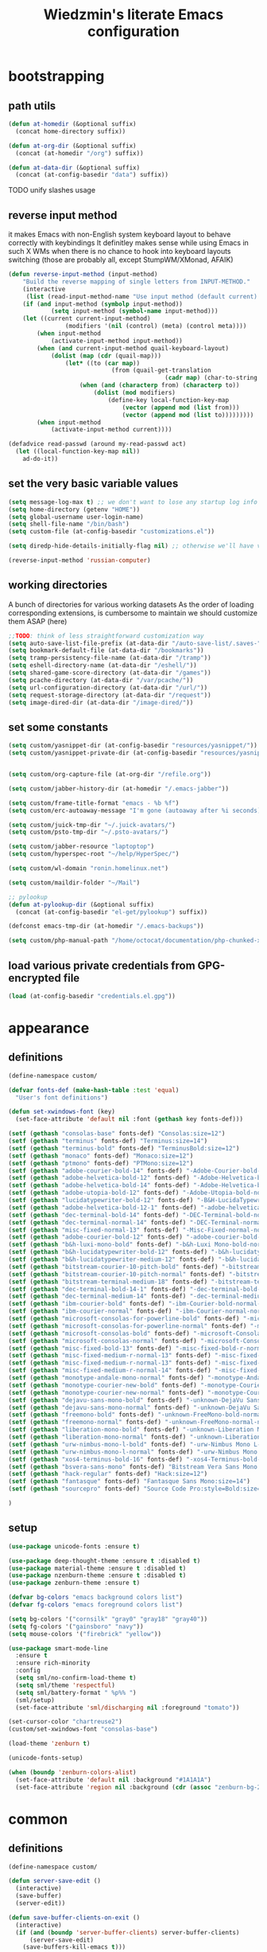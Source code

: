 #+TITLE: Wiedzmin's literate Emacs configuration
#+OPTIONS: toc:4 h:4

* bootstrapping
** path utils
   #+BEGIN_SRC emacs-lisp
     (defun at-homedir (&optional suffix)
       (concat home-directory suffix))

     (defun at-org-dir (&optional suffix)
       (concat (at-homedir "/org") suffix))

     (defun at-data-dir (&optional suffix)
       (concat (at-config-basedir "data") suffix))
   #+END_SRC
**** TODO unify slashes usage
** reverse input method
   it makes Emacs with non-English system keyboard layout
   to behave correctly with keybindings
   It definitley makes sense while using Emacs in such X WMs
   when there is no chance to hook into keyboard layouts switching
   (those are probably all, except StumpWM/XMonad, AFAIK)
   #+BEGIN_SRC emacs-lisp
     (defun reverse-input-method (input-method)
         "Build the reverse mapping of single letters from INPUT-METHOD."
         (interactive
          (list (read-input-method-name "Use input method (default current): ")))
         (if (and input-method (symbolp input-method))
                 (setq input-method (symbol-name input-method)))
         (let ((current current-input-method)
                     (modifiers '(nil (control) (meta) (control meta))))
             (when input-method
                 (activate-input-method input-method))
             (when (and current-input-method quail-keyboard-layout)
                 (dolist (map (cdr (quail-map)))
                     (let* ((to (car map))
                                  (from (quail-get-translation
                                                 (cadr map) (char-to-string to) 1)))
                         (when (and (characterp from) (characterp to))
                             (dolist (mod modifiers)
                                 (define-key local-function-key-map
                                     (vector (append mod (list from)))
                                     (vector (append mod (list to)))))))))
             (when input-method
                 (activate-input-method current))))

     (defadvice read-passwd (around my-read-passwd act)
       (let ((local-function-key-map nil))
         ad-do-it))
   #+END_SRC
** set the very basic variable values
   #+BEGIN_SRC emacs-lisp
     (setq message-log-max t) ;; we don't want to lose any startup log info
     (setq home-directory (getenv "HOME"))
     (setq global-username user-login-name)
     (setq shell-file-name "/bin/bash")
     (setq custom-file (at-config-basedir "customizations.el"))

     (setq diredp-hide-details-initially-flag nil) ;; otherwise we'll have very clipped dired info

     (reverse-input-method 'russian-computer)
   #+END_SRC
** working directories
   A bunch of directories for various working datasets
   As the order of loading corresponding extensions,
   is cumbersome to maintain we should customize them ASAP (here)
   #+BEGIN_SRC emacs-lisp
     ;;TODO: think of less straightforward customization way
     (setq auto-save-list-file-prefix (at-data-dir "/auto-save-list/.saves-"))
     (setq bookmark-default-file (at-data-dir "/bookmarks"))
     (setq tramp-persistency-file-name (at-data-dir "/tramp"))
     (setq eshell-directory-name (at-data-dir "/eshell/"))
     (setq shared-game-score-directory (at-data-dir "/games"))
     (setq pcache-directory (at-data-dir "/var/pcache/"))
     (setq url-configuration-directory (at-data-dir "/url/"))
     (setq request-storage-directory (at-data-dir "/request"))
     (setq image-dired-dir (at-data-dir "/image-dired/"))
   #+END_SRC
** set some constants
   #+BEGIN_SRC emacs-lisp
     (setq custom/yasnippet-dir (at-config-basedir "resources/yasnippet/"))
     (setq custom/yasnippet-private-dir (at-config-basedir "resources/yasnippet-private/"))


     (setq custom/org-capture-file (at-org-dir "/refile.org"))

     (setq custom/jabber-history-dir (at-homedir "/.emacs-jabber"))

     (setq custom/frame-title-format "emacs - %b %f")
     (setq custom/erc-autoaway-message "I'm gone (autoaway after %i seconds)")

     (setq custom/juick-tmp-dir "~/.juick-avatars/")
     (setq custom/psto-tmp-dir "~/.psto-avatars/")

     (setq custom/jabber-resource "laptoptop")
     (setq custom/hyperspec-root "~/help/HyperSpec/")

     (setq custom/wl-domain "ronin.homelinux.net")

     (setq custom/maildir-folder "~/Mail")

     ;; pylookup
     (defun at-pylookup-dir (&optional suffix)
       (concat (at-config-basedir "el-get/pylookup") suffix))

     (defconst emacs-tmp-dir (at-homedir "/.emacs-backups"))

     (setq custom/php-manual-path "/home/octocat/documentation/php-chunked-xhtml/")
   #+END_SRC
** load various private credentials from GPG-encrypted file
   #+BEGIN_SRC emacs-lisp
     (load (at-config-basedir "credentials.el.gpg"))
   #+END_SRC
* appearance
** definitions
   #+BEGIN_SRC emacs-lisp
     (define-namespace custom/

     (defvar fonts-def (make-hash-table :test 'equal)
       "User's font definitions")

     (defun set-xwindows-font (key)
       (set-face-attribute 'default nil :font (gethash key fonts-def)))

     (setf (gethash "consolas-base" fonts-def) "Consolas:size=12")
     (setf (gethash "terminus" fonts-def) "Terminus:size=14")
     (setf (gethash "terminus-bold" fonts-def) "TerminusBold:size=12")
     (setf (gethash "monaco" fonts-def) "Monaco:size=12")
     (setf (gethash "ptmono" fonts-def) "PTMono:size=12")
     (setf (gethash "adobe-courier-bold-14" fonts-def) "-Adobe-Courier-bold-normal-normal-*-14-*-*-*-m-90-iso10646-1")
     (setf (gethash "adobe-helvetica-bold-12" fonts-def) "-Adobe-Helvetica-bold-normal-normal-*-12-*-*-*-*-70-iso10646-1")
     (setf (gethash "adobe-helvetica-bold-14" fonts-def) "-Adobe-Helvetica-bold-normal-normal-*-14-*-*-*-*-82-iso10646-1")
     (setf (gethash "adobe-utopia-bold-12" fonts-def) "-Adobe-Utopia-bold-normal-normal-*-12-*-*-*-*-70-iso10646-1")
     (setf (gethash "lucidatypewriter-bold-12" fonts-def) "-B&H-LucidaTypewriter-bold-normal-normal-Sans-12-*-*-*-m-70-iso10646-1")
     (setf (gethash "adobe-helvetica-bold-12-1" fonts-def) "-adobe-helvetica-bold-o-normal--12-*-75-75-p-69-iso10646-1")
     (setf (gethash "dec-terminal-bold-14" fonts-def) "-DEC-Terminal-bold-normal-normal-*-14-*-*-*-c-80-iso10646-1")
     (setf (gethash "dec-terminal-normal-14" fonts-def) "-DEC-Terminal-normal-normal-normal-*-14-*-*-*-c-80-iso10646-1")
     (setf (gethash "misc-fixed-normal-13" fonts-def) "-Misc-Fixed-normal-normal-normal-*-13-*-*-*-c-70-iso10646-1")
     (setf (gethash "adobe-courier-bold-12" fonts-def) "-adobe-courier-bold-r-normal--12-*-75-75-m-70-iso10646-1")
     (setf (gethash "b&h-luxi-mono-bold" fonts-def) "-b&h-Luxi Mono-bold-normal-normal-*-*-*-*-*-m-0-iso10646-1")
     (setf (gethash "b&h-lucidatypewriter-bold-12" fonts-def) "-b&h-lucidatypewriter-bold-r-normal-sans-12-*-75-75-m-70-iso10646-1")
     (setf (gethash "b&h-lucidatypewriter-medium-12" fonts-def) "-b&h-lucidatypewriter-medium-r-normal-sans-12-*-75-75-m-70-iso10646-1")
     (setf (gethash "bitstream-courier-10-pitch-bold" fonts-def) "-bitstream-Courier 10 Pitch-bold-normal-normal-*-*-*-*-*-m-0-iso10646-1")
     (setf (gethash "bitstream-courier-10-pitch-normal" fonts-def) "-bitstream-Courier 10 Pitch-normal-normal-normal-*-*-*-*-*-m-0-iso10646-1")
     (setf (gethash "bitstream-terminal-medium-18" fonts-def) "-bitstream-terminal-medium-r-normal--18-*-100-100-c-110-iso8859-1")
     (setf (gethash "dec-terminal-bold-14-1" fonts-def) "-dec-terminal-bold-r-normal--14-*-75-75-c-80-iso8859-1")
     (setf (gethash "dec-terminal-medium-14" fonts-def) "-dec-terminal-medium-r-normal--14-*-75-75-c-80-iso8859-1")
     (setf (gethash "ibm-courier-bold" fonts-def) "-ibm-Courier-bold-normal-normal-*-*-*-*-*-m-0-iso10646-1")
     (setf (gethash "ibm-courier-normal" fonts-def) "-ibm-Courier-normal-normal-normal-*-*-*-*-*-m-0-iso10646-1")
     (setf (gethash "microsoft-consolas-for-powerline-bold" fonts-def) "-microsoft-Consolas for Powerline-bold-normal-normal-*-*-*-*-*-m-0-iso10646-1")
     (setf (gethash "microsoft-consolas-for-powerline-normal" fonts-def) "-microsoft-Consolas for Powerline-normal-normal-normal-*-*-*-*-*-m-0-iso10646-1")
     (setf (gethash "microsoft-consolas-bold" fonts-def) "-microsoft-Consolas-bold-normal-normal-*-*-*-*-*-m-0-iso10646-1")
     (setf (gethash "microsoft-consolas-normal" fonts-def) "-microsoft-Consolas-normal-normal-normal-*-*-*-*-*-m-0-iso10646-1")
     (setf (gethash "misc-fixed-bold-13" fonts-def) "-misc-fixed-bold-r-normal--13-*-75-75-c-70-iso10646-1")
     (setf (gethash "misc-fixed-medium-r-normal-13" fonts-def) "-misc-fixed-medium-r-normal--13-*-75-75-c-70-iso10646-1")
     (setf (gethash "misc-fixed-medium-r-normal-13" fonts-def) "-misc-fixed-medium-r-normal--13-*-75-75-c-80-iso10646-1")
     (setf (gethash "misc-fixed-medium-r-normal-14" fonts-def) "-misc-fixed-medium-r-normal--14-*-75-75-c-70-iso10646-1")
     (setf (gethash "monotype-andale-mono-normal" fonts-def) "-monotype-Andale Mono-normal-normal-normal-*-*-*-*-*-m-0-iso10646-1")
     (setf (gethash "monotype-courier-new-bold" fonts-def) "-monotype-Courier New-bold-normal-normal-*-*-*-*-*-m-0-iso10646-1")
     (setf (gethash "monotype-courier-new-normal" fonts-def) "-monotype-Courier New-normal-normal-normal-*-*-*-*-*-m-0-iso10646-1")
     (setf (gethash "dejavu-sans-mono-bold" fonts-def) "-unknown-DejaVu Sans Mono-bold-normal-normal-*-*-*-*-*-m-0-iso10646-1")
     (setf (gethash "dejavu-sans-mono-normal" fonts-def) "-unknown-DejaVu Sans Mono-normal-normal-normal-*-*-*-*-*-m-0-iso10646-1")
     (setf (gethash "freemono-bold" fonts-def) "-unknown-FreeMono-bold-normal-normal-*-*-*-*-*-m-0-iso10646-1")
     (setf (gethash "freemono-normal" fonts-def) "-unknown-FreeMono-normal-normal-normal-*-*-*-*-*-m-0-iso10646-1")
     (setf (gethash "liberation-mono-bold" fonts-def) "-unknown-Liberation Mono-bold-normal-normal-*-*-*-*-*-m-0-iso10646-1")
     (setf (gethash "liberation-mono-normal" fonts-def) "-unknown-Liberation Mono-normal-normal-normal-*-*-*-*-*-m-0-iso10646-1")
     (setf (gethash "urw-nimbus-mono-l-bold" fonts-def) "-urw-Nimbus Mono L-bold-normal-normal-*-16-*-*-*-m-0-iso10646-1")
     (setf (gethash "urw-nimbus-mono-l-normal" fonts-def) "-urw-Nimbus Mono L-normal-normal-normal-*-*-*-*-*-m-0-iso10646-1")
     (setf (gethash "xos4-terminus-bold-16" fonts-def) "-xos4-Terminus-bold-normal-normal-*-16-*-*-*-c-80-iso10646-1")
     (setf (gethash "bsvera-sans-mono" fonts-def) "Bitstream Vera Sans Mono:size=12")
     (setf (gethash "hack-regular" fonts-def) "Hack:size=12")
     (setf (gethash "fantasque" fonts-def) "Fantasque Sans Mono:size=14")
     (setf (gethash "sourcepro" fonts-def) "Source Code Pro:style=Bold:size=13")

     )
   #+END_SRC
** setup
   #+BEGIN_SRC emacs-lisp
     (use-package unicode-fonts :ensure t)

     (use-package deep-thought-theme :ensure t :disabled t)
     (use-package material-theme :ensure t :disabled t)
     (use-package nzenburn-theme :ensure t :disabled t)
     (use-package zenburn-theme :ensure t)

     (defvar bg-colors "emacs background colors list")
     (defvar fg-colors "emacs foreground colors list")

     (setq bg-colors '("cornsilk" "gray0" "gray18" "gray40"))
     (setq fg-colors '("gainsboro" "navy"))
     (setq mouse-colors '("firebrick" "yellow"))

     (use-package smart-mode-line
       :ensure t
       :ensure rich-minority
       :config
       (setq sml/no-confirm-load-theme t)
       (setq sml/theme 'respectful)
       (setq sml/battery-format " %p%% ")
       (sml/setup)
       (set-face-attribute 'sml/discharging nil :foreground "tomato"))

     (set-cursor-color "chartreuse2")
     (custom/set-xwindows-font "consolas-base")

     (load-theme 'zenburn t)

     (unicode-fonts-setup)

     (when (boundp 'zenburn-colors-alist)
       (set-face-attribute 'default nil :background "#1A1A1A")
       (set-face-attribute 'region nil :background (cdr (assoc "zenburn-bg-2" zenburn-colors-alist))))
   #+END_SRC
* common
** definitions
   #+BEGIN_SRC emacs-lisp
     (define-namespace custom/

     (defun server-save-edit ()
       (interactive)
       (save-buffer)
       (server-edit))

     (defun save-buffer-clients-on-exit ()
       (interactive)
       (if (and (boundp 'server-buffer-clients) server-buffer-clients)
           (server-save-edit)
         (save-buffers-kill-emacs t)))

     ;;TODO: maybe implement as advice
     (defun toggle-input-method ()
       "Toggle input method while keeping system keyboard layout in latin.
       Essential for WMs without this functionality built-in."
       (interactive)
       (toggle-input-method)
       (when (executable-find "kbdd")
         (start-process "dbus-send"
                        nil
                        "dbus-send"
                        "--dest=ru.gentoo.KbddService"
                        "/ru/gentoo/KbddService"
                        "ru.gentoo.kbdd.set_layout"
                        "uint32:1")))

       ;;;###autoload
     (defun keys-describe-prefixes ()
       (interactive)
       (with-output-to-temp-buffer "*Bindings*"
         (dolist (letter-group (list
                                (cl-loop for c from ?a to ?z
                                         collect (string c))
                                (cl-loop for c from ?α to ?ω
                                         collect (string c))))
           (dolist (prefix '("" "C-" "M-" "C-M-"))
             (princ (mapconcat
                     (lambda (letter)
                       (let ((key (concat prefix letter)))
                         (format ";; (global-set-key (kbd \"%s\") '%S)"
                                 key
                                 (key-binding (kbd key)))))
                     letter-group
                     "\n"))
             (princ "\n\n")))))

     (defun remove-elc-on-save ()
       "If you're saving an elisp file, likely the .elc is no longer valid."
       (make-local-variable 'after-save-hook)
       (add-hook 'after-save-hook
                 (lambda ()
                   (if (file-exists-p (concat buffer-file-name "c"))
                       (delete-file (concat buffer-file-name "c"))))))

     (defmacro with-major-mode (mode &rest body)
       `(lambda () (interactive)
          (when (eq major-mode ,mode)
            (progn ,@body))))

     )
   #+END_SRC
** setup
   #+BEGIN_SRC emacs-lisp
     (load-library "time")

     (use-package popwin :ensure t)
     (use-package epg)
     (use-package edebug-x :ensure t)

       ;;; Enable functions that are disabled by default
     (put 'dired-find-alternate-file 'disabled nil)
     (put 'downcase-region 'disabled nil)
     (put 'downcase-region 'disabled nil)
     (put 'erase-buffer 'disabled nil)
     (put 'narrow-to-region 'disabled nil)
     (put 'scroll-left 'disabled nil)
     (put 'scroll-right 'disabled nil)
     (put 'set-goal-column 'disabled nil)
     (put 'upcase-region 'disabled nil)
     (put 'upcase-region 'disabled nil)

     (setq auto-save-file-name-transforms `((".*" ,emacs-tmp-dir t)))
     (setq backup-by-copying t)
     (setq backup-by-copying-when-linked t)
     (setq backup-directory-alist `(("." . ,emacs-tmp-dir)))
     (setq color-theme-is-global t)
     (setq column-number-mode t)
     (setq custom-buffer-done-kill t)
     (setq delete-old-versions -1)
     (setq disabled-command-function nil)
     (setq display-time-day-and-date t)
     (setq display-time-form-list (list 'time 'load))
     (setq display-time-mail-file t)
     (setq display-time-string-forms '( day " " monthname " (" dayname ") " 24-hours ":" minutes))
     (setq echo-keystrokes 0.1)
     (setq enable-local-variables nil)
     (setq enable-recursive-minibuffers t)
     (setq eval-expression-print-length nil)
     (setq eval-expression-print-level nil)
     (setq font-lock-maximum-decoration t)
     (setq frame-title-format custom/frame-title-format)
     (setq gc-cons-percentage 0.3)
     (setq gc-cons-threshold 20000000)
     (setq inhibit-startup-echo-area-message "octocat")
     (setq inhibit-startup-message t)
     (setq inhibit-startup-screen t)
     (setq initial-scratch-message nil)
     (setq line-number-mode t)
     (setq locale-coding-system 'utf-8)
     (setq password-cache-expiry 7200)
     (setq print-circle t)
     (setq print-gensym t)
     (setq redisplay-dont-pause t)
     (setq scalable-fonts-allowed t)
     (setq size-indication-mode t)
     (setq split-width-threshold nil)
     (setq truncate-partial-width-windows nil)
     (setq use-dialog-box nil)
     (setq version-control t)
     (setq visible-bell t)
     (setq warning-suppress-types nil)

     (setq display-time-world-list
           '(("Europe/Moscow" "Moscow")
             ("America/New_York" "New York")))

     ;; clean trailing whitespaces automatically
     (setq custom/trailing-whitespace-modes
           '(
             c++-mode
             c-mode
             haskell-mode
             emacs-lisp-mode
             lisp-mode
             scheme-mode
             erlang-mode
             python-mode
             js-mode
             js2-mode
             html-mode
             lua-mode
             yaml-mode
             ))
     ;; untabify some modes
     (setq custom/untabify-modes
           '(
             haskell-mode
             emacs-lisp-mode
             lisp-mode
             scheme-mode
             erlang-mode
             clojure-mode
             python-mode
             ))

     (setq resize-mini-windows t)
     (setq max-mini-window-height 0.33)

     (set-default buffer-file-coding-system 'utf-8-unix)
     (set-default default-buffer-file-coding-system 'utf-8-unix)
     (fset 'yes-or-no-p 'y-or-n-p)

     (and (fboundp 'scroll-bar-mode) (scroll-bar-mode 0))
     (prefer-coding-system 'utf-8)
     (set-buffer-file-coding-system 'utf-8 'utf-8-unix)
     (set-default-coding-systems 'utf-8)
     (set-keyboard-coding-system 'utf-8)
     (set-selection-coding-system 'utf-8)
     (set-terminal-coding-system 'utf-8)
     (menu-bar-mode -1)
     (scroll-bar-mode 0)
     (blink-cursor-mode 0)
     (tool-bar-mode 0)
     (tooltip-mode nil)
     (global-font-lock-mode t)
     (display-battery-mode 1)
     (display-time)

     (auto-compression-mode t)
     (unless (and (string-equal "root" (getenv "USER"))
                  (server-running-p))
       ;; Only start server mode if I'm not root and it is not running
       (require 'server)
       (server-start))

     (use-package uniquify
       :config
       (progn
         (setq uniquify-buffer-name-style 'post-forward)
         (setq uniquify-separator ":")
         (setq uniquify-ignore-buffers-re "^\\*")
         (setq uniquify-strip-common-suffix nil)))

     (use-package rich-minority
       :ensure t
       :config
       (setq rm-blacklist
             '(" GitGutter"
               " VHl"
               " WLR"
               " Emmet"
               " Wrap"
               " Fill"
               " Abbrev"
               " SliNav"
               " Helm"
               )))

     (use-package diminish
       :ensure t
       :commands diminish)

     (use-package backup-walker
       :ensure t
                                             ;TODO: bind to key and other stuff
       )

     (use-package savehist
       :config
       (setq savehist-file (at-data-dir "/savehist"))
       (savehist-mode +1)
       (setq savehist-save-minibuffer-history +1)
       (setq savehist-additional-variables
             '(kill-ring
               search-ring
               regexp-search-ring)))

     (use-package list-processes+ :ensure t)

     (use-package openwith
       :ensure t
       :config
       (setq openwith-associations
             '(("\\.pdf\\'" "zathura" (file))
               ("\\.djvu\\'" "zathura" (file))
               ("\\.\\(?:mpe?g\\|avi\\|wmv\\|mkv\\|flv\\|mp4\\)\\'" "vlc" (file))
               ("\\.\\(?:jp?g\\|png\\)\\'" "feh" (file))
               ("\\.doc\\'" "abiword" (file))
               ("\\.swf\\'" "swfdec-player" (file))
               )))

     (use-package unbound :ensure t)

     (defun common-hooks/newline-hook ()
       (local-set-key (kbd "C-m") 'newline-and-indent)
       (local-set-key (kbd "<return>") 'newline-and-indent))

     ;; show FIXME/TODO/BUG keywords
     (defun common-hooks/prog-helpers ()
       ;; highlight additional keywords
       (font-lock-add-keywords nil '(("\\<\\(FIXME\\|FIX_ME\\|FIX ME\\):" 1 font-lock-warning-face t)))
       (font-lock-add-keywords nil '(("\\<\\(BUG\\|BUGS\\):" 1 font-lock-warning-face t)))
       (font-lock-add-keywords nil '(("\\<\\(TODO\\|TO DO\\NOTE\\|TBD\\):" 1 font-lock-warning-face t)))
       (font-lock-add-keywords nil '(("\\<\\(DONE\\|HACK\\):" 1 font-lock-doc-face t)))
       ;; highlight too long lines
       (font-lock-add-keywords nil '(("^[^\n]\\{120\\}\\(.*\\)$" 1 font-lock-warning-face t)))
       )

     (defun common-hooks/trailing-whitespace-hook ()
       (when (member major-mode custom/trailing-whitespace-modes)
         (delete-trailing-whitespace)))

     (defun common-hooks/untabify-hook ()
       (when (member major-mode custom/untabify-modes)
         (untabify (point-min) (point-max))))

     (add-hook 'before-save-hook 'common-hooks/trailing-whitespace-hook)
     (add-hook 'before-save-hook 'common-hooks/untabify-hook)
     (add-hook 'server-visit-hook
               (lambda () (local-set-key (kbd "C-c C-c") 'custom/server-save-edit)))
     ;; (add-hook 'kill-emacs-hook 'custom/save-buffer-clients-on-exit)

     (global-set-key (kbd "C-x c") 'proced)
   #+END_SRC
** linux traits
   #+BEGIN_SRC emacs-lisp :tangle (if (eq system-type 'gnu/linux) "yes" "no")
     (setq x-alt-keysym 'meta)

     (setq browse-url-browser-function 'browse-url-generic)
     (setq browse-url-generic-program "/usr/bin/firefox")
   #+END_SRC
** darwin traits
   #+BEGIN_SRC emacs-lisp :tangle (if (eq system-type 'darwin) "yes" "no")
     ;; key bindings
     (cua-mode t)
     (setq mac-option-key-is-meta t)
     (setq mac-command-key-is-meta nil)
     (setq process-connection-type nil)
     (setq mac-command-modifier 'hyper)    ;meta|super
     (setq mac-pass-command-to-system nil)   ;;avoid hiding with M-h
     (global-set-key [(hyper x)] 'cua-cut-region)
     (global-set-key [(hyper c)] 'cua-copy-region)
     (global-set-key [(hyper v)] 'cua-paste)
     (global-set-key [kp-delete] 'delete-char) ;; sets fn-delete to be right-delete
     (setq mac-control-modifier 'control)

     ;; Ignore .DS_Store files with ido mode
     (add-to-list 'ido-ignore-files "\\.DS_Store")

     (setq locate-command "mdfind")
     (setq helm-locate-command "mdfind")

     (prefer-coding-system 'utf-8-unix)
     (set-default-coding-systems 'utf-8-unix)
     (if (< emacs-major-version 23)
         (set-keyboard-coding-system 'utf-8))
     (set-clipboard-coding-system 'utf-8)
     (set-terminal-coding-system 'utf-8)
   #+END_SRC
* desktop
  #+BEGIN_SRC emacs-lisp
    (use-package desktop)
    (eval-when-compile
      (require 'cl))


    ;;#############################################################################
    ;;#   Custom defuns
    ;;############################################################################

    (defun desktop-autosave-save ()
      (desktop-save-in-desktop-dir))
    (add-hook 'auto-save-hook (lambda () (desktop-autosave-save)))

    (defun my-desktop-ignore-semantic (desktop-buffer-file-name)
      "Function to ignore cedet minor modes during restore of buffers"
      nil)


    ;;#############################################################################
    ;;#   Desktop-related variables
    ;;############################################################################
    (setq-default desktop-missing-file-warning nil)
    (setq-default desktop-path '("~"))
    (setq-default desktop-save t)
    (setq-default desktop-save-mode t)
    (setq-default save-place t)
    (setq history-length t)
    (setq history-delete-duplicates t)
    (setq desktop-buffers-not-to-save
          (concat "\\(" "^nn\\.a[0-9]+\\|\\.log\\|(ftp)\\|^tags\\|^TAGS"
                  "\\|\\.emacs.*\\|\\.diary\\|\\.newsrc-dribble\\|\\.bbdb"
                  "\\)$"))


    ;;#############################################################################
    ;;#   Desktop load setup
    ;;############################################################################
    (desktop-save-mode t)
    (setq desktop-restore-eager 10)

    (when (fboundp 'desktop-load-default)
      (desktop-load-default)
      (mapcar
       (lambda (symbol)
         (add-to-list 'desktop-globals-to-save symbol))
       '((buffer-name-history      . 100)
         (dired-regexp-history     . 20)
         (extended-command-history . 100)
         (file-name-history        . 500)
         (grep-history             . 50)
         (minibuffer-history       . 100)
         (query-replace-history    . 60)
         (read-expression-history  . 60)
         (regexp-history           . 60)
         (regexp-search-ring       . 20)
         (search-ring              . 20)
         (shell-command-history    . 50)))
      )


    ;;#############################################################################
    ;;#   Desktop list customizations
    ;;############################################################################
    (add-to-list 'desktop-globals-to-save 'file-name-history)
    (add-to-list 'desktop-locals-to-save 'buffer-file-coding-system)
    (add-to-list 'desktop-locals-to-save 'tab-width)
    (add-to-list 'desktop-locals-to-save 'buffer-file-coding-system)
    (add-to-list 'desktop-modes-not-to-save 'dired-mode)
    (add-to-list 'desktop-modes-not-to-save 'Info-mode)
    (add-to-list 'desktop-modes-not-to-save 'info-lookup-mode)
    (add-to-list 'desktop-modes-not-to-save 'fundamental-mode)
  #+END_SRC
* navigate
** dired definitions
   #+BEGIN_SRC emacs-lisp
     (define-namespace custom/

     ;; C-a is nicer in dired if it moves back to start of files
     (defun dired-back-to-start-of-files ()
       (interactive)
       (backward-char (- (current-column) 2)))

     ;; M-up is nicer in dired if it moves to the third line - straight to the ".."
     (defun dired-back-to-top ()
       (interactive)
       (beginning-of-buffer)
       (next-line 2)
       (dired-back-to-start-of-files))

     ;; M-down is nicer in dired if it moves to the last file
     (defun dired-jump-to-bottom ()
       (interactive)
       (end-of-buffer)
       (next-line -1)
       (dired-back-to-start-of-files))

     (defun dired-sort ()
       "Sort dired listings with directories first."
       (save-excursion
         (let (buffer-read-only)
           (forward-line 2) ;; beyond dir. header
           (sort-regexp-fields t "^.*$" "[ ]*." (point) (point-max)))
         (set-buffer-modified-p nil)))

     (defadvice dired-readin
         (after dired-after-updating-hook first () activate)
       "Sort dired listings with directories first before adding marks."
       (dired-sort))

     (defvar *directory-separator* '?/)

     (define-obsolete-function-alias 'make-local-hook 'ignore "21.1")
     (define-obsolete-variable-alias 'directory-sep-char '*directory-separator*)

     ;; Updated file system on all buffer switches if in dired mode
     (defadvice switch-to-buffer-other-window (after auto-refresh-dired (buffer &optional norecord) activate)
       (if (equal major-mode 'dired-mode)
           (revert-buffer)))
     (defadvice switch-to-buffer (after auto-refresh-dired (buffer &optional norecord) activate)
       (if (equal major-mode 'dired-mode)
           (revert-buffer)))
     (defadvice display-buffer (after auto-refresh-dired (buffer &optional not-this-window frame) activate)
       (if (equal major-mode 'dired-mode)
           (revert-buffer)))
     (defadvice other-window (after auto-refresh-dired (arg &optional all-frame) activate)
       (if (equal major-mode 'dired-mode)
           (revert-buffer)))

     (defun dired-open-term ()
       "Open an `ansi-term' that corresponds to current directory."
       (interactive)
       (let ((current-dir (dired-current-directory)))
         (term-send-string
          (custom/terminal)
          (if (file-remote-p current-dir)
              (let ((v (tramp-dissect-file-name current-dir t)))
                (format "ssh %s@%s\n"
                        (aref v 1) (aref v 2)))
            (format "cd '%s'\n" current-dir)))))

     (defun sudo-dired ()
       (interactive)
       (require 'tramp)
       (let ((dir (expand-file-name default-directory)))
         (if (string-match "^/sudo:" dir)
             (user-error "Already in sudo")
           (dired (concat "/sudo::" dir)))))

     )
   #+END_SRC

** common definitions
   #+BEGIN_SRC emacs-lisp
     (define-namespace custom/

     (defun helm-find-files ()
       (interactive)
       (helm-other-buffer '(
                            helm-source-files-in-current-dir
                            helm-source-recentf
                            helm-source-file-name-history
                            helm-source-findutils
                            helm-source-locate
                            )
                          "*helm-find-files*"))

     (defun occur-and-switch (search)
       (interactive "sSearch for: ")
       (occur (regexp-quote search))
       (switch-to-buffer-other-window "*Occur*"))

     (defun isearch-occur ()
       (interactive)
       (let ((case-fold-search isearch-case-fold-search))
         (occur-and-switch (if isearch-regexp isearch-string
                             (regexp-quote isearch-string)))))

     (defadvice occur-mode-goto-occurrence (after close-occur activate)
       (delete-other-windows))

     (defvar suppress-projectile-symbol-at-point nil
       "Whether to suppress inserting symbol at point while using projectile searches")

     (defadvice projectile-symbol-at-point (around projectile-suppress-symbol-at-point activate)
       (if suppress-projectile-symbol-at-point
           (setq ad-return-value "")
         (setq ad-return-value ad-do-it)))

     (defun projectile-ag (arg)
       (interactive "p")
       (message "arg: %s" arg)
       (if (equal arg 4)
           (setq suppress-projectile-symbol-at-point t)
         (setq suppress-projectile-symbol-at-point nil))
       (call-interactively 'projectile-ag))

     ;;TODO: make implemetation less straightforward or find "right way" to do it
     (defun process-thing-at-point ()
       (interactive)
       (cond
        ((equal major-mode 'ag-mode) (compile-goto-error))
        ((or (equal major-mode 'org-agenda-mode)
             (equal major-mode 'org-mode)) (org-return))
        ((or (equal major-mode 'jabber-chat-mode)
             (equal major-mode 'erc-mode)) (browse-url (thing-at-point 'url t)))
        (t (browse-url (thing-at-point 'url t)))))

     ;;TODO: find a common way for all url-browsing functionality in config
     ;;to handle special cases like spaces in urls, etc.
     (defun open-urls-in-region (beg end)
       "Open URLs between BEG and END."
       (interactive "r")
       (save-excursion
         (save-restriction
           (let ((urls))
             (narrow-to-region beg end)
             (goto-char (point-min))
             (while (re-search-forward org-plain-link-re nil t)
               (push (thing-at-point 'url) urls))
             (dolist (url (reverse urls))
               (browse-url url))))))

     (defun spawn-buffer()
       (interactive)
       (let ((buffer-name (generate-new-buffer-name "*new-buffer*")))
         (generate-new-buffer buffer-name)
         (switch-to-buffer buffer-name)))

     (defun ibuffer-filter-by-extname (qualifier)
       (interactive "sFilter by extname: ")
       (ibuffer-filter-by-filename (concat "\\." qualifier "$")))

     (defun update-frames (heads-count)
       (let ((frames-count (length (frame-list))))
         (cond
          ((= heads-count 2)
           (when (= frames-count 1)
             (make-frame-command)))
          ((= heads-count 1)
           (when (> frames-count 1)
             (delete-other-frames)))
          (t
           (delete-other-frames)))))

     ;;Make cursor stay in the same column when scrolling using pgup/dn.
     ;;Previously pgup/dn clobbers column position, moving it to the
     ;;beginning of the line.
     ;;<http://www.dotemacs.de/dotfiles/ElijahDaniel.emacs.html>
     (defadvice scroll-up (around ewd-scroll-up first act)
       "Keep cursor in the same column."
       (let ((col (current-column)))
         ad-do-it
         (move-to-column col)))
     (defadvice scroll-down (around ewd-scroll-down first act)
       "Keep cursor in the same column."
       (let ((col (current-column)))
         ad-do-it
         (move-to-column col)))

     (defvar url-regexp "\\(http\\(s\\)*://\\)\\(www.\\)*\\|\\(www.\\)")

     (defun find-url-backward ()
       (interactive)
       (re-search-backward url-regexp nil t))

     (defun find-url-forward ()
       (interactive)
       (re-search-forward url-regexp nil t)
       )

     (defun get-file-md5 ()
       (interactive)
       (when (derived-mode-p 'dired-mode)
         (let ((abs-file-name (dired-get-filename)))
           (unless (file-directory-p abs-file-name)
             (with-temp-buffer
               (let ((prefix-arg t))
                 (shell-command (format "md5sum %s" abs-file-name))
                 (buffer-string)))))))

     ;; some customizations for nested hydras
     (defvar hydra-stack nil)

     (defun hydra-push (expr)
       (push `(lambda () ,expr) hydra-stack))

     (defun hydra-pop ()
       (interactive)
       (let ((x (pop hydra-stack)))
         (when x
           (funcall x))))

     )
   #+END_SRC
** setup
   #+BEGIN_SRC emacs-lisp
     (use-package bookmark+
       :ensure t
       :init
       (use-package crosshairs :ensure t)
       :config
       (setq bmkp-last-bookmark-file (at-data-dir "/bookmarks")))

     (use-package re-builder
       :defer t)

     (use-package hydra :ensure t)
     (use-package wgrep :ensure t)
     (use-package vline :ensure t)

     (use-package helm
       :defer t
       :init
       (use-package helm-config)
       (use-package helm-files)
       (use-package helm-info)
       (use-package helm-locate)
       (use-package helm-misc)
       (use-package helm-grep)
       (use-package wgrep-helm :ensure t) ;TODO: maybe configure
       (use-package helm-projectile :ensure t)
       (use-package helm-descbinds :ensure t)
       (use-package helm-themes :ensure t)
       (use-package helm-helm-commands :ensure t)
       (use-package helm-dired-recent-dirs :ensure t)
       (use-package helm-flycheck :ensure t)
       :config
       (use-package ac-helm :ensure auto-complete)
       (progn
         (setq helm-quick-update t)
         (setq helm-split-window-in-side-p t)
         (setq helm-ff-search-library-in-sexp t)
         (setq helm-ff-file-name-history-use-recentf t)
         (setq helm-buffers-fuzzy-matching t)
         (setq helm-recentf-fuzzy-match t)
         (setq helm-locate-fuzzy-match t)
         (setq helm-M-x-fuzzy-match t)
         (setq helm-apropos-fuzzy-match t)
         (setq helm-apropos-fuzzy-match t)
         (setq helm-move-to-line-cycle-in-source t)
         (setq helm-adaptive-history-file (at-data-dir "/helm-adaptive-history"))
         (set-face-attribute 'hydra-face-blue nil :foreground "#00bfff")
         (pushnew 'python-mode helm-buffers-favorite-modes)
         (bind-key "C-<down>" 'helm-next-source helm-map)
         (bind-key "C-<up>" 'helm-previous-source helm-map)
         (bind-key "C-x b" 'helm-buffers-list)
         (bind-key "C-*" 'helm-mark-all helm-map)
         (bind-key "C-x j j" 'helm-bookmarks)
         (bind-key "M-x" 'helm-M-x)
         (bind-key "C-h a" 'helm-apropos)
         (bind-key "C-h r" 'helm-info-emacs)
         (bind-key "C-h r" 'helm-info-at-point)
         (bind-key "C-x C-r" 'helm-recentf)
         ;;TODO: investigate and bind 'helm-resume
         ;;TODO: investigate and bind 'helm-multi-files
         (helm-mode t)
         (helm-adaptive-mode 1)
         (helm-autoresize-mode 1)
         (helm-descbinds-mode 1)             ; find the cause of "attempt to delete minibuffer window"
         ;;TODO: investigate and bind 'helm-descbinds
         ))

     (use-package helm-ag
       :ensure t
       :config
       (setq helm-ag-insert-at-point 'symbol)
       (setq helm-ag-fuzzy-match t)
       ;;TODO: add other common escapes
       (defadvice helm-ag--query (after escape-search-term activate)
         (setq helm-ag--last-query (replace-regexp-in-string "\\*" "\\\\*" helm-ag--last-query))))

     ;;TODO: sync and maybe slurp something from rc-cc
     (use-package helm-gtags
       :ensure t
       :defer t
       :config
       (progn
         (setq helm-gtags-path-style 'relative)
         (setq helm-gtags-ignore-case t)
         (setq helm-gtags-auto-update t)
         (setq helm-gtags-use-input-at-cursor t)
         (setq helm-gtags-pulse-at-cursor t)
         (setq helm-gtags-suggested-key-mapping t)
         (bind-key "M-t" 'helm-gtags-find-tag helm-gtags-mode-map)
         (bind-key "M-r" 'helm-gtags-find-rtag helm-gtags-mode-map)
         (bind-key "C-M-s" 'helm-gtags-find-symbol helm-gtags-mode-map)
         (bind-key "M-s s" 'helm-gtags-select helm-gtags-mode-map)
         (bind-key "M-g M-p" 'helm-gtags-parse-file helm-gtags-mode-map)
         (bind-key "C-c <" 'helm-gtags-previous-history helm-gtags-mode-map)
         (bind-key "C-c >" 'helm-gtags-next-history helm-gtags-mode-map)
         (bind-key "M-." 'helm-gtags-dwim helm-gtags-mode-map)
         (bind-key "M-," 'helm-gtags-pop-stack helm-gtags-mode-map)
         (bind-key "M-s t" 'helm-gtags-tags-in-this-function helm-gtags-mode-map)
         (add-hook 'dired-mode-hook 'helm-gtags-mode)
         (add-hook 'c-mode-hook 'helm-gtags-mode)
         (add-hook 'c++-mode-hook 'helm-gtags-mode)))

                                             ;(use-package helm-fuzzier
                                             ;  :ensure t
                                             ;  :config
                                             ;  (helm-fuzzier-mode 1))

     (use-package helm-flx
       :ensure t
       :config
       (helm-flx-mode 1))

     (use-package swoop
       :ensure t
       :config
       (progn
         (bind-key "<down>" 'swoop-action-goto-line-next swoop-map)
         (bind-key "<up>" 'swoop-action-goto-line-prev swoop-map)))

     (use-package zoom-window
       :ensure t
       :config
       (setq zoom-window-mode-line-color "DarkGreen"))

     (use-package ibuffer
       :defer t
       :config
       (progn
         (setq ibuffer-default-sorting-mode 'major-mode) ;recency
         (setq ibuffer-always-show-last-buffer :nomini)
         (setq ibuffer-default-shrink-to-minimum-size t)
         (setq ibuffer-jump-offer-only-visible-buffers t)
         (setq ibuffer-saved-filters
               '(("dired" ((mode . dired-mode)))
                 ("foss" ((filename . "foss")))
                 ("pets" ((filename . "pets")))
                 ("jabberchat" ((mode . jabber-chat-mode)))
                 ("orgmode" ((mode . org-mode)))
                 ("elisp" ((mode . emacs-lisp-mode)))
                 ("fundamental" ((mode . fundamental-mode)))
                 ("haskell" ((mode . haskell-mode)))))
         (setq ibuffer-saved-filter-groups custom/ibuffer-saved-filter-groups)
         (add-hook 'ibuffer-mode-hook
                   (lambda () (ibuffer-switch-to-saved-filter-groups "default"))) ;; Make sure we're always using our buffer groups
         (add-hook 'ibuffer-mode-hook
                   (lambda () (define-key ibuffer-mode-map (kbd "M-o") 'other-window))) ; was ibuffer-visit-buffer-1-window
         (bind-key "/ ." 'custom/ibuffer-filter-by-extname ibuffer-mode-map)
         ))

     (use-package fuzzy
       :ensure t
       :config
       (turn-on-fuzzy-isearch))

     (use-package windmove
       :bind
       (("C-s-<up>" . windmove-up)
        ("C-s-<down>" . windmove-down)
        ("C-s-<left>" . windmove-left)
        ("C-s-<right>" . windmove-right)
        ))

     (use-package windsize :ensure t)

     (use-package framemove
       :ensure t
       :config
       (setq framemove-hook-into-windmove t))

     (use-package ace-window
       :ensure t
       :init
       (setq aw-background nil)
       (setq aw-leading-char-style 'char)
       :config
       (set-face-attribute 'aw-mode-line-face nil :foreground "white")
       (custom-set-faces
        '(aw-leading-char-face
          ((t (:inherit ace-jump-face-foreground :height 3.0))))))

     (use-package ace-link
       :ensure t
       :config
       (ace-link-setup-default))

     (use-package link-hint
       :ensure t)

     (use-package dired
       :init
       (use-package dired-sort-menu :ensure t)
       :config
       (setq dired-recursive-deletes 'top) ;; Allows recursive deletes
       (setq dired-dwim-target t)
       (setq dired-listing-switches "-lah1v --group-directories-first")
       (global-set-key (kbd "C-c x") 'direx:jump-to-directory)
       ;; (global-set-key (kbd "C-c C-j") 'dired-jump)
       (bind-key "C-c C-s" 'dired-toggle-sudo dired-mode-map)
       (bind-key "C-c C-m" 'custom/get-file-md5 dired-mode-map)
       (bind-key "!" 'custom/sudo-dired dired-mode-map)
       (bind-key "C-a" 'custom/dired-back-to-start-of-files dired-mode-map)
       (bind-key "C-x C-k" 'dired-do-delete dired-mode-map) ;; Delete with C-x C-k to match file buffers and magit
       (bind-key "`" 'custom/dired-open-term dired-mode-map)
       (define-key dired-mode-map (vector 'remap 'beginning-of-buffer) 'custom/dired-back-to-top)
       (define-key dired-mode-map (vector 'remap 'end-of-buffer) 'custom/dired-jump-to-bottom))

     (use-package dired+
       :ensure t
       :config
       ;; TODO: check if this is not obsolete yet
       (setq diredp-ignored-file-name 'green-face)
       (setq diredp-other-priv 'white-face)
       (setq diredp-rare-priv 'white-red-face)
       (setq diredp-compressed-file-suffix 'darkyellow-face))

     (use-package wdired
       :defer t
       :config
       (progn
         (setq wdired-allow-to-change-permissions 'advanced)
         (setq wdired-allow-to-change-permissions t)
         (bind-key "C-a" 'custom/dired-back-to-start-of-files wdired-mode-map)
         (bind-key (vector 'remap 'beginning-of-buffer) 'custom/dired-back-to-top wdired-mode-map)
         (bind-key (vector 'remap 'end-of-buffer) 'custom/dired-jump-to-bottom wdired-mode-map)
         (bind-key "r" 'wdired-change-to-wdired-mode dired-mode-map)
         ))

     (use-package dired-x)
     (use-package dired-toggle-sudo :ensure t)

     (use-package discover-my-major
       :ensure t
                                             ;TODO: bind to key
       )

     (use-package phi-search-mc
       :ensure t
       :config
       (phi-search-mc/setup-keys)
       (add-hook 'isearch-mode-hook 'phi-search-from-isearch-mc/setup-keys)
       )

     (use-package recursive-narrow :ensure t)

     (use-package swiper
       :config
       (setq ivy-display-style 'fancy)
       (custom-set-faces
        '(swiper-minibuffer-match-face-1
          ((t :background "#dddddd")))
        '(swiper-minibuffer-match-face-2
          ((t :background "#bbbbbb" :weight bold)))
        '(swiper-minibuffer-match-face-3
          ((t :background "#bbbbff" :weight bold)))
        '(swiper-minibuffer-match-face-4
          ((t :background "#ffbbff" :weight bold)))))

     (use-package transpose-frame
       :ensure t
       :config
       (defhydra hydra-transpose-frame ()
         "frames geometry management"
         ("t" transpose-frame "transpose")
         ("i" flip-frame "flip")
         ("o" flop-frame "flop")
         ("r" rotate-frame "rotate")
         ("<left>" rotate-frame-anticlockwise "rotate <-")
         ("<right>" rotate-frame-clockwise "rotate ->")
         ("q" nil "cancel"))
       (global-set-key (kbd "C-<f2>") 'hydra-transpose-frame/body))

     (use-package avy
       :ensure t
       :config
       (setq avy-timeout-seconds 0.5)
       (set-face-attribute 'avy-goto-char-timer-face nil :foreground "green" :weight 'bold))

     (use-package beacon
       :ensure t
       :config
       (setq beacon-color "#666600")
       (setq beacon-size 60))

     (use-package phi-search :ensure t)

     (use-package occur-context-resize
       :ensure t)

     (use-package sift :ensure t)

     ;; Reload dired after making changes
     (--each '(dired-do-rename
               dired-create-directory
               wdired-abort-changes)
       (eval `(defadvice ,it (after revert-buffer activate)
                (revert-buffer))))

     (setq scroll-preserve-screen-position 'always)

     ;;TODO: plan docstring
     (defhydra hydra-window (global-map "<f2>")
       "window"
       ("<left>" windmove-left "left")
       ("<down>" windmove-down "down")
       ("<up>" windmove-up "up")
       ("<right>" windmove-right "right")
       ("w" ace-window "ace" :color blue)
       ("3" (lambda ()
              (interactive)
              (split-window-right)
              (windmove-right)
              (switch-to-next-buffer))
        "vert")
       ("2" (lambda ()
              (interactive)
              (split-window-below)
              (windmove-down)
              (switch-to-next-buffer))
        "horiz")
       ("u" hydra-universal-argument "universal")
       ("s" (lambda () (interactive) (ace-window 4)) "swap")
       ("d" (lambda () (interactive) (ace-window 16)) "delete")
       ("1" delete-other-windows "1" :color blue)
       ("i" ace-maximize-window "a1" :color blue)
       ("<C-up>" windsize-up "move splitter up")
       ("<C-down>" windsize-down "move splitter down")
       ("<C-left>" windsize-left "move splitter left")
       ("<C-right>" windsize-right "move splitter right")
       ("=" text-scale-increase)
       ("-" text-scale-decrease)
       ("f" make-frame-command)
       ("F" delete-other-frames)              ;; TODO: maybe provide current frame deletion also
       ("q" nil "cancel"))

     (defhydra hydra-scope (:color blue)
       "
       Narrow to            Widen
       ------------------------------------
       _r_egion             _w_iden
       _d_efun              _z_oom window
       defun + _c_omments
       "
       ("r" narrow-to-region)
       ("d" narrow-to-defun)
       ("c" narrow-to-defun+comments-above)
       ("o" org-narrow-to-subtree)
       ("w" widen)
       ("z" zoom-window-zoom)
       ("N" recursive-narrow-or-widen-dwim)
       ("W" recursive-widen-dwim)
                                             ;TODO: maybe add org narrowing
       ("q" nil "cancel"))
     (global-set-key (kbd "<f9>") 'hydra-scope/body)

     ;;TODO: plan docstring
     (defhydra hydra-entries ()
       ("!" flycheck-first-error "ace" :color blue)
       ("<up>" flycheck-previous-error "previous error")
       ("<down>" flycheck-next-error "next error")
       ("<prior>" custom/find-url-backward "previous url")
       ("<next>" custom/find-url-forward "next url")
       ("<left>" previous-error "previous error")
       ("<right>" next-error "next error")
       ("k" smerge-prev "previous conflict")
       ("j" smerge-next "next conflict")
       ("r" custom/open-urls-in-region :color blue)
       ("=" custom/skip-to-next-blank-line)
       ("-" custom/skip-to-previous-blank-line)
       ("h" git-gutter:previous-hunk)
       ("l" git-gutter:next-hunk)
       ("f" link-hint-open-link :color blue)
       ("y" link-hint-copy-link :color blue)
       ("<return>" custom/process-thing-at-point "execute ;)" :color blue)
       ("q" nil "cancel"))
     (global-set-key (kbd "<f3>") 'hydra-entries/body)

     (defhydra hydra-navigate (:color blue)
       "
       Search                 Various
       ------------------------------
       _r_ recursive grep     _h_ helm-mini
       _s_ semantic/imenu     _q_ projectile
       _m_ multi swoop        _f_ find files
       _i_ find occurencies   _p_ switch project
       _o_ find in buffer     _c_ helm-flycheck
       _g_ ag in project      _w_ select w3m buffer
       _t_ google-translate at point
       _T_ google translate
       _l_ org headlines
       "
       ("h" helm-mini)
       ("q" helm-projectile)
       ("r" sift-regexp)
       ("f" custom/helm-find-files)
       ("s" helm-semantic-or-imenu)
       ("p" helm-projectile-switch-project)
       ("c" helm-flycheck)
       ("m" swoop-multi)
       ("i" swoop)
       ("o" (lambda () (interactive) (swoop "")))
       ("g" helm-ag-project-root)
       ("w" w3m-select-buffer)
       ("t" google-translate-at-point)
       ("T" google-translate-query-translate)
       ("l" helm-org-headlines)
       ("a" avy-goto-char-timer "goto char within window" :color blue)
       ("A" avy-goto-word-0 "goto word within window" :color blue))
     (global-set-key (kbd "C-`") 'hydra-navigate/body)

     ;;TODO: merge to hydra or create a new one + maybe expand with other useful bindings
     (define-key ctl-x-4-map "nd" 'ni-narrow-to-defun-indirect-other-window)
     (define-key ctl-x-4-map "nn" 'ni-narrow-to-region-indirect-other-window)
     (define-key ctl-x-4-map "np" 'ni-narrow-to-page-indirect-other-window)

     (global-unset-key (kbd "C-s"))
     (global-unset-key (kbd "C-r"))
     (global-unset-key (kbd "C-M-s"))
     (global-unset-key (kbd "C-M-r"))
     (global-unset-key (kbd "C-x C-b"))
     (global-set-key (kbd "C-s") 'phi-search)
     (global-set-key (kbd "C-r") 'phi-search-backward)
   #+END_SRC
* editing
** definitions
   #+BEGIN_SRC emacs-lisp
     (define-namespace custom/

     ;; current date and time.
     (defun insert-current-date-time()
       "Insert the current date and time at point."
       (interactive "*")
       (insert (format-time-string "[%d.%m.%Y - %H:%M]" (current-time))))

     (defun smarter-move-beginning-of-line (arg)
       "Move point back to indentation of beginning of line.

       Move point to the first non-whitespace character on this line.
       If point is already there, move to the beginning of the line.
       Effectively toggle between the first non-whitespace character and
       the beginning of the line.

       If ARG is not nil or 1, move forward ARG - 1 lines first.  If
       point reaches the beginning or end of the buffer, stop there."
       (interactive "^p")
       (setq arg (or arg 1))
       ;; Move lines first
       (when (/= arg 1)
         (let ((line-move-visual nil))
           (forward-line (1- arg))))
       (let ((orig-point (point)))
         (back-to-indentation)
         (when (= orig-point (point))
           (move-beginning-of-line 1))))

     (defun copy-file-name-to-clipboard ()
       "Copy the current buffer file name to the clipboard."
       (interactive)
       (let ((filename (if (equal major-mode 'dired-mode)
                           default-directory
                         (buffer-file-name))))
         (when filename
           (kill-new filename)
           (message "Copied buffer file name '%s' to the clipboard." filename))))

     (defun rename-file-and-buffer ()
       "Rename the current buffer and file it is visiting."
       (interactive)
       (let ((filename (buffer-file-name)))
         (if (not (and filename (file-exists-p filename)))
             (message "Buffer is not visiting a file!")
           (let ((new-name (read-file-name "New name: " filename)))
             (cond
              ((vc-backend filename) (vc-rename-file filename new-name))
              (t
               (rename-file filename new-name t)
               (set-visited-file-name new-name t t)))))))

     (defun skip-to-next-blank-line ()
       (interactive)
       (let ((inhibit-changing-match-data t))
         (forward-char 1)
         (unless (search-forward-regexp "^\\s *$" nil t)
           (forward-char -1))))

     (defun skip-to-previous-blank-line ()
       (interactive)
       (let ((inhibit-changing-match-data t))
         (forward-char -1)
         (unless (search-backward-regexp "^\\s *$" nil t)
           (forward-char 1))))

     (defadvice whole-line-or-region-kill-region
         (before whole-line-or-region-kill-read-only-ok activate)
       (interactive "p")
       (unless kill-read-only-ok (barf-if-buffer-read-only)))

     ;; When popping the mark, continue popping until the cursor actually moves
     ;; Also, if the last command was a copy - skip past all the expand-region cruft.
     (defadvice pop-to-mark-command (around ensure-new-position activate)
       (let ((p (point)))
         (when (eq last-command 'save-region-or-current-line)
           ad-do-it
           ad-do-it
           ad-do-it)
         (dotimes (i 10)
           (when (= p (point)) ad-do-it))))

     ;; see http://emacs-fu.blogspot.ru/2010/01/duplicating-lines-and-commenting-them.html
     (defun duplicate-and-comment-line (arg)
       "comment line at point; if COMMENTFIRST is non-nil, comment the original"
       (interactive "P")
       (beginning-of-line)
       (push-mark)
       (end-of-line)
       (let ((str (buffer-substring (region-beginning) (region-end))))
         (when arg
           (comment-region (region-beginning) (region-end)))
         (insert-string
          (concat (if (= 0 (forward-line 1)) "" "\n") str "\n"))
         (forward-line -1)))

     (defun eval-and-replace ()
       "Replace the preceding sexp with its value."
       (interactive)
       (backward-kill-sexp)
       (condition-case nil
           (prin1 (eval (read (current-kill 0)))
                  (current-buffer))
         (error (message "Invalid expression")
                (insert (current-kill 0)))))

     (require 'helm-utils)
     (defvar helm-source-portage-files
       `((name . "Portage files")
         (candidates . ,(helm-walk-directory "/etc/portage" :path 'full))
         (action . (lambda (candidate)
                     (helm-find-file-as-root candidate)))))

     (defun cite-region (arg)
       (clipboard-kill-ring-save (region-beginning) (region-end))
       (with-temp-buffer
         (let ((comment-start "> "))
           (yank)
           (comment-region (point-min) (point-max))
           (when (> arg 1)
             (beginning-of-buffer)
             (insert "\n"))
           (clipboard-kill-region (point-min) (point-max)))))

     (defun append-cited-region (arg)
       (interactive "P")
       (custom/cite-region (prefix-numeric-value arg))
       (end-of-buffer)
       (yank))

     (defun strip-prefix (prefix lines)
       (s-join "\n"
               (mapcar (lambda (s) (s-chop-prefix prefix s))
                       (s-lines lines))))

     (defun downcase-dwim (arg)
       (interactive "p")
       (if (region-active-p)
           (downcase-region (region-beginning) (region-end))
         (downcase-word arg)))

     (defun upcase-dwim (arg)
       (interactive "p")
       (if (region-active-p)
           (upcase-region (region-beginning) (region-end))
         (upcase-word arg)))

     (defun capitalize-dwim (arg)
       (interactive "P")
       (when (consp arg) (setq arg 1))
       (if (region-active-p)
           (capitalize-region (region-beginning) (region-end))
         (capitalize-word (prefix-numeric-value arg))))

     ;; This override for transpose-words fixes what I consider to be a flaw with the
     ;; default implementation in simple.el. To traspose chars or lines, you always
     ;; put the point on the second char or line to transpose with the previous char
     ;; or line. The default transpose-words implementation does the opposite by
     ;; flipping the current word with the next word instead of the previous word.
     ;; The new implementation below instead makes transpose-words more consistent
     ;; with how transpose-chars and trasponse-lines behave.
     (defun transpose-words (arg)
       "[Override for default transpose-words in simple.el]
       Interchange words around point, leaving point at end of
       them. With prefix arg ARG, effect is to take word before or
       around point and drag it backward past ARG other words (forward
       if ARG negative). If ARG is zero, the words around or after
       point and around or after mark are interchanged."
       (interactive "*p")
       (if (eolp) (forward-char -1))
       (transpose-subr 'backward-word arg)
       (forward-word (+ arg 1)))

     ;; Compliment to kill-rectangle (just like kill-ring-save compliments
     ;; kill-region)
     ;; http://www.emacsblog.org/2007/03/17/quick-tip-set-goal-column/#comment-183
     (defun kill-save-rectangle (start end &optional fill)
       "Save the rectangle as if killed, but don't kill it. See
       `kill-rectangle' for more information."
       (interactive "r\nP")
       (kill-rectangle start end fill)
       (goto-char start)
       (yank-rectangle))

     (defun compact-spaces-in-region (beg end)
       "replace all whitespace in the region with single spaces"
       (interactive "r")
       (save-excursion
         (save-restriction
           (narrow-to-region beg end)
           (goto-char (point-min))
           (while (re-search-forward "\\s-+" nil t)
             (replace-match "")))))

     ;;<http://www.cabochon.com/~stevey/blog-rants/my-dot-emacs-file.html>
     (defun rename-file-and-buffer (new-name)
       "Renames both current buffer and file it is visiting to NEW-NAME."
       (interactive "sNew name: ")
       (let ((name (buffer-name))
             (filename (buffer-file-name)))
         (if (not filename)
             (message "Buffer '%s' is not visiting a file!" name)
           (if (get-buffer new-name)
               (message "A buffer named '%s' already exists!" new-name)
             (progn
               (rename-file name new-name 1)
               (rename-buffer new-name)
               (set-visited-file-name new-name)
               (set-buffer-modified-p nil))))))

     )
   #+END_SRC

** setup
   #+BEGIN_SRC emacs-lisp
     (use-package rst)
     (use-package saveplace)
     (use-package table) ;; table
     (use-package footnote)
     (use-package snakehump :ensure t)
     (use-package highlight-sexp :ensure t)
     (use-package adaptive-wrap :ensure t)
     (use-package anchored-transpose :ensure t)
     (use-package edit-indirect :ensure t)
     (use-package epoch-view :ensure t)
     (use-package hungry-delete :ensure t)
     (use-package multifiles :ensure t)
     (use-package narrow-indirect :ensure t)
     (use-package replace+ :ensure t)
     (use-package scratch :ensure t)

     (setq auto-revert-verbose nil)
     (setq comment-style 'indent)
     (setq default-input-method 'russian-computer)
     (setq delete-by-moving-to-trash t);; Move files to trash when deleting
     (setq global-auto-revert-non-file-buffers t)
     (setq indent-tabs-mode nil)
     (setq kill-whole-line t)
     (setq kmacro-ring-max 16)
     (setq mark-even-if-inactive t)
     (setq next-line-add-newlines nil)
     (setq redisplay-dont-pause t) ;; Redraw the entire screen before checking for pending input events.
     (setq sentence-end-double-space nil)
     (setq tab-always-indent t)
     (setq transient-mark-mode t)
     (setq undo-limit 1000000)
     (setq user-full-name (capitalize global-username))
     (setq x-select-request-type '(UTF8_STRING COMPOUND_TEXT TEXT STRING))
     ;; don't let the cursor go into minibuffer prompt
     (setq minibuffer-prompt-properties
           '(read-only t point-entered minibuffer-avoid-prompt face minibuffer-prompt))

     (set-default 'indent-tabs-mode nil);; Never insert tabs
     (setq-default fill-column 200)
     (setq-default indicate-empty-lines t)
     (setq-default save-place t)
     (setq-default tab-width 4)
     (setq-default transient-mark-mode t)
     (setq-default truncate-lines t);; Don't break lines for me, please

     (setq x-stretch-cursor t)
     (setq blink-matching-paren nil)
     (setq show-paren-delay 0)
     (setq mouse-wheel-scroll-amount '(1 ((shift) . 1)))
     (setq mouse-wheel-progressive-speed nil)
     (setq set-mark-command-repeat-pop t)

     (delete-selection-mode t)
     (electric-indent-mode -1)
     (global-auto-revert-mode 1);; Auto refresh buffers
     (show-paren-mode t)
     (transient-mark-mode 1)

     (make-variable-buffer-local 'transient-mark-mode)
     (put 'transient-mark-mode 'permanent-local t)

     (define-coding-system-alias 'UTF-8 'utf-8)
     (defalias 'man 'woman) ;'Woman' offers completion better than 'man'.

     (use-package xclip
       :ensure t
       :config
       (xclip-mode 1))

     (use-package dtrt-indent
       :ensure t
       :config
       (dtrt-indent-mode))

     (use-package savekill
       :ensure t
       :config
       (setq save-kill-file-name (at-data-dir "/kill-ring-saved.el")))

     (use-package drag-stuff
       :ensure t
       :defer t
       :config
       (progn
         (setq drag-stuff-modifier '(meta shift))
         (turn-off-drag-stuff-mode)
         ))

     (use-package expand-region
       :ensure t
       :defer t
       :bind ("C-=" . er/expand-region))

     (use-package undo-tree
       :defer t
       :ensure t
       :config
       (progn
         (global-undo-tree-mode t)
         (setq undo-tree-mode-lighter "")
         (setq undo-tree-visualizer-timestamps t)
         (setq undo-tree-visualizer-diff t)
         ))

     (use-package recentf
       :defer t
       :init
       (use-package recentf-ext :ensure t)
       :config
       (progn
         (recentf-mode t) ;enable recent files mode.
         (setq recentf-max-saved-items 250)
         (setq recentf-max-menu-items 15)
         ;; get rid of `find-file-read-only' and replace it with something more useful.
         ))

     (use-package multiple-cursors
       :ensure t
       :config
       (setq mc/list-file (at-data-dir "/.mc-lists.el")))

     (use-package mc-extras
       ;;TODO: explore and bind functions
       :ensure t
       :defer t)

     (use-package region-bindings-mode
       :ensure t
       :config
       (region-bindings-mode-enable)
       (setq region-bindings-mode-disable-predicates '((lambda () buffer-read-only)))
       (bind-key "M-<down>" 'mc/mark-next-like-this region-bindings-mode-map)
       (bind-key "M-<up>" 'mc/mark-previous-like-this region-bindings-mode-map)
       (bind-key "8" 'mc/mark-all-like-this region-bindings-mode-map)
       (bind-key "6" 'mc/edit-beginnings-of-lines region-bindings-mode-map)
       (bind-key "4" 'mc/edit-ends-of-lines region-bindings-mode-map)
       (bind-key "3" 'mc/mark-more-like-this-extended region-bindings-mode-map)
       (bind-key "5" 'mc/mark-all-in-region region-bindings-mode-map)
       (bind-key "9" 'mc/mark-all-like-this-in-defun region-bindings-mode-map)
       (bind-key "0" 'mc/mark-all-like-this-dwim region-bindings-mode-map)
       (bind-key "`" 'mc/sort-regions region-bindings-mode-map)
       (bind-key "1" 'mc/insert-numbers region-bindings-mode-map)
       (bind-key "<up>" 'mc/reverse-regions region-bindings-mode-map))

     (use-package volatile-highlights
       :ensure t
       :config
       (volatile-highlights-mode t))

     (use-package wc-mode :ensure t)

     (use-package whole-line-or-region ;; if no region is active, act on current line
       :ensure t
       :defer t
       :config
       (progn
         (whole-line-or-region-mode 1)
         (setq whole-line-or-region-extensions-alist
               '((comment-dwim whole-line-or-region-comment-dwim-2 nil)
                 (copy-region-as-kill whole-line-or-region-copy-region-as-kill nil)
                 (kill-region whole-line-or-region-kill-region nil)
                 (kill-ring-save whole-line-or-region-kill-ring-save nil)
                 (yank whole-line-or-region-yank nil)
                 ))))

     (use-package comment-dwim-2
       :ensure t
       :config
       (global-set-key (kbd "M-]") 'comment-dwim-2))

     (use-package generic
       :defer t
       :init
       (use-package generic-x)
       :config
       (progn
         (define-generic-mode 'keymap-mode
           '("#")
           '("control" "meta" "shift" "alt" "altgr" "compose" "keycode")
           nil
           '(".keymap\\'" ".map\\'")
           nil)
         (setq generic-default-modes (delete 'javascript-generic-mode
                                             generic-default-modes))))

     (use-package yatemplate
       :init
       (auto-insert-mode)
       :config
       (setq yatemplate-dir (at-config-basedir "resources/auto-insert"))
       (yatemplate-fill-alist))

     (use-package rebox2
       :ensure t
       ;;TODO: bind commands
       )

     (use-package smartparens
       :ensure t
       :config
       (use-package smartparens-config)
       (smartparens-global-strict-mode t)
       (show-smartparens-global-mode t)
       (sp-use-smartparens-bindings)
       (define-key smartparens-mode-map (kbd "C-M-t") 'sp-transpose-sexp)
       (bind-key "M-F" nil smartparens-mode-map)
       (bind-key "M-B" nil smartparens-mode-map)
       (bind-key "M-<backspace>" nil smartparens-mode-map)
       (define-key sp-keymap (kbd "C-S-a") 'sp-beginning-of-sexp)
       (define-key sp-keymap (kbd "C-S-d") 'sp-end-of-sexp)
       (define-key emacs-lisp-mode-map (kbd ")") 'sp-up-sexp)
       (define-key sp-keymap (kbd "C-<left_bracket>") 'sp-select-previous-thing)
       (define-key sp-keymap (kbd "C-c s r n") 'sp-narrow-to-sexp)
       (define-key sp-keymap (kbd "C-c s t") 'sp-prefix-tag-object)
       (define-key sp-keymap (kbd "C-c s p") 'sp-prefix-pair-object)
       (define-key sp-keymap (kbd "C-c s y") 'sp-prefix-symbol-object)
       (define-key sp-keymap (kbd "C-c s c") 'sp-convolute-sexp)
       (define-key sp-keymap (kbd "C-c s a") 'sp-absorb-sexp)
       (define-key sp-keymap (kbd "C-c s w") 'sp-rewrap-sexp)
       (define-key sp-keymap (kbd "C-c s e") 'sp-emit-sexp)
       (define-key sp-keymap (kbd "C-c s p") 'sp-add-to-previous-sexp)
       (define-key sp-keymap (kbd "C-c s n") 'sp-add-to-next-sexp)
       (define-key sp-keymap (kbd "C-c s j") 'sp-join-sexp)
       (define-key sp-keymap (kbd "C-c s s") 'sp-split-sexp))

     (use-package vimrc-mode
       :ensure t
       :defer t
       :mode ".vim\\(rc\\)?$")

     (use-package whitespace
       :defer t)

     (use-package wrap-region
       :ensure t
       :config
       (progn
         (wrap-region-global-mode 1)
         (wrap-region-add-wrapper "*" "*")
         (wrap-region-add-wrapper "(" ")")
         (wrap-region-add-wrapper "{-" "-}" "#")
         (wrap-region-add-wrapper "/* " " */" "#" '(javascript-mode css-mode))))

     (use-package mark
       :ensure t
       :config
       (defhydra hydra-mark ()
         ("<right>" forward-mark "forward-mark")
         ("<left>" backward-mark "backward-mark")
         ("<down>" show-marks "show-marks"))
       (global-set-key (kbd "<f12>") 'hydra-mark/body))

     (use-package page-break-lines
       :ensure t
       :config
       (turn-on-page-break-lines-mode))

     ;; (use-package macro-math
     ;;   :config
     ;;   (global-set-key "\C-x~" 'macro-math-eval-and-round-region)
     ;;   (global-set-key "\C-x=" 'macro-math-eval-region))

     (use-package miniedit
       :defer t
       :ensure t
       :commands minibuffer-edit
       :init (miniedit-install))

     (add-hook 'after-save-hook 'executable-make-buffer-file-executable-if-script-p)
     (add-hook 'text-mode-hook 'turn-on-auto-fill)
     (add-hook 'text-mode-hook 'text-mode-hook-identify)

     ;; Transpose stuff with M-t
     (global-unset-key (kbd "M-t")) ;; which used to be transpose-words
     ;;TODO: plan docstring
     (defhydra hydra-transpose ()
       ("M-b" backward-word "prev word")
       ("M-f" forward-word "next word")
       ("<up>" previous-line "prev line")
       ("<down>" next-line "next line")
       ("<left>" backward-char "prev char")
       ("<right>" forward-char "next char")
       ("_" undo-tree-undo "undo last")
       ("w" custom/transpose-words "on words")
       ("s" transpose-sexps "on sexps")
       ("p" transpose-params "on params")
       ("a" anchored-transpose "anchored")
       ("q" nil "cancel"))
     (global-set-key (kbd "M-t") 'hydra-transpose/body)

     ;;TODO: plan docstring
     (defhydra hydra-edit (:color blue)
       ("0" custom/compact-spaces-in-region)
       ("2" custom/duplicate-and-comment-line)
       ("4" snakehump-next-at-point)
       ("<left>" jump-char-backward)
       ("<right>" jump-char-forward)
       ("C-SPC" comment-dwim)
       ("C-r" custom/join-region) ;;FIXME: custom/join-region is inexistent
       ("M-a" indent-region)
       ("SPC" untabify)
       ("TAB" tabify)
       ("[" comment-region)
       ("]" uncomment-region)
       ("`" redraw-display)
       ("b" subword-mode)
       ("c" wc-mode)
       ("d" diff-buffer-with-file)
       ("f" custom/copy-file-name-to-clipboard)
       ("i" custom/insert-current-date-time)
       ("o" just-one-space)
       ("p" whitespace-mode)
       ("r" query-replace)
       ("n" custom/rename-file-and-buffer)
       ("s" sort-lines)
       ("t" delete-trailing-whitespace)
       ("u" delete-duplicate-lines)
       ("v" view-mode)
       ("x" query-replace-regexp)
       ("a" custom/append-cited-region)
       ("g" insert-register)
       ("e" copy-to-register)
       ("m" rename-uniquely)
       ("S" scratch)
       ("y" revbufs)
       ("k" custom/kill-save-rectangle)
       ("K" append-next-kill)
       ("/" comment-box)
       ("w" wrap-to-fill-column-mode)
       ("=" edit-indirect-region)
       ("q" nil "cancel"))
     (global-set-key (kbd "C-z") 'hydra-edit/body)

     (defhydra hydra-toggle (:color blue)
       "
       TOGGLE: de_b_ug on error (%(format \"%S\" debug-on-error))
       _d_ / _D_ toggle drag-stuff mode on/off (%(format \"%S\" drag-stuff-mode))
       _w_hitespace mode
       "
       ("b" toggle-debug-on-error "debug on error")
       ("w" whitespace-mode "whitespace mode")
       ("d" turn-on-drag-stuff-mode "enable drag-stuff mode")
       ("D" turn-off-drag-stuff-mode "disable drag-stuff mode")
       ("h" highlight-sexp-mode "toggle highlight-sexp mode"))
     (global-set-key (kbd "<f11>") 'hydra-toggle/body)

     (defhydra hydra-cases (:color pink)
       "
       _d_ / _d_ downcase word/region
       _u_ / _u_ upcase word/region
       _I_       capitalize region
       "
       ("d" downcase-word)
       ("d" downcase-region :color blue)
       ("u" upcase-word)
       ("u" upcase-region :color blue)
       ("I" upcase-initials-region :color blue))
     (global-set-key (kbd "<f10>") 'hydra-cases/body)

     (global-set-key (kbd "M-g") 'goto-line)
     (global-set-key (kbd "M-\"") 'eval-region)
     (global-set-key (kbd "M-y") 'helm-show-kill-ring)
     (global-set-key (kbd "C-$") 'mf/mirror-region-in-multifile)
     ;; (global-set-key "\C-x\ f" 'find-file) ; I never use set-fill-column and I hate hitting it by accident.
     (global-set-key [remap move-beginning-of-line] 'custom/smarter-move-beginning-of-line)
     (global-set-key (kbd "M-SPC") 'cycle-spacing) ;; TODO: maybe place into some hydra
     (global-set-key (kbd "C-c r p") '(lambda () ;;TODO: make hydra for such custom helm sources
                                        (interactive)
                                        (helm :sources '(custom/helm-source-portage-files))))

     (setq whitespace-style '(indentation::space
                              space-after-tab
                              space-before-tab
                              trailing
                              lines-tail
                              tab-mark
                              face
                              tabs))
   #+END_SRC
** try
   #+BEGIN_SRC emacs-lisp :tangle no
     (defmacro my/insert-unicode (unicode-name)
       `(lambda () (interactive)
          (insert-char (cdr (assoc-string ,unicode-name (ucs-names))))))
     (bind-key "C-x 8 s" (my/insert-unicode "ZERO WIDTH SPACE"))
     (bind-key "C-x 8 S" (my/insert-unicode "SNOWMAN"))

     (defun sanityinc/kill-back-to-indentation ()
       "Kill from point back to the first non-whitespace character on the line."
       (interactive)
       (let ((prev-pos (point)))
         (back-to-indentation)
         (kill-region (point) prev-pos)))

     (bind-key "C-M-<backspace>" 'sanityinc/kill-back-to-indentation)
   #+END_SRC
* completion
** definitions
   #+BEGIN_SRC emacs-lisp
     (define-namespace custom/

     (defun my-bbdb-tab-complete ()
       (interactive)
       (if (mail-abbrev-in-expansion-header-p)
           (bbdb-complete-name)
         (message-tab)))

     ;; Inter-field navigation
     (defun yas-goto-end-of-active-field ()
       (interactive)
       (let* ((snippet (car (yas--snippets-at-point)))
              (position (yas--field-end (yas--snippet-active-field snippet))))
         (if (= (point) position)
             (move-end-of-line)
           (goto-char position))))

     (defun yas-goto-start-of-active-field ()
       (interactive)
       (let* ((snippet (car (yas--snippets-at-point)))
              (position (yas--field-start (yas--snippet-active-field snippet))))
         (if (= (point) position)
             (move-beginning-of-line)
           (goto-char position))))

     ;; hook for automatic reloading of changed snippets
     (defun update-yasnippets-on-save ()
       (when (string-match "/resources/yasnippet" buffer-file-name)
         (yas/load-directory custom/yasnippet-dir)))

     (defun ac-page-next ()
       "Select next completion candidate per `ac-menu-height' range.
        Pages down through completion menu."
       (interactive)
       (let ((counter 0))
         (dotimes (counter (1- ac-menu-height))
           (ac-next))))

     (defun ac-page-previous ()
       "Select previous completion candidate per `ac-menu-height' range.
        Pages up through completion menu."
       (interactive)
       (let ((counter 0))
         (dotimes (counter (1- ac-menu-height))
           (ac-previous))))

     (defun ielm-auto-complete ()
       "Enables `auto-complete' support in \\[ielm]."
       (setq ac-sources '(ac-source-functions
                          ac-source-variables
                          ac-source-features
                          ac-source-symbols
                          ac-source-words-in-same-mode-buffers))
       (add-to-list 'ac-modes 'inferior-emacs-lisp-mode))

     )
   #+END_SRC

** setup
   #+BEGIN_SRC emacs-lisp
     (use-package auto-complete
       :ensure t
       :commands auto-complete
       :init
       (use-package auto-complete-config)
       (use-package ac-math)
       :config
       (progn
         (ac-config-default)
         (global-auto-complete-mode t)
         (diminish 'auto-complete-mode " α")
         (setq ac-auto-start nil)
         (setq ac-quick-help-delay 0.5)
         (setq ac-fuzzy-enable t)
         (setq ac-comphist-file (at-data-dir "/ac-comphist.dat"))
         (add-to-list 'ac-modes 'slime-repl-mode)
         (add-hook 'slime-mode-hook 'set-up-slime-ac)
         (add-hook 'slime-repl-mode-hook 'set-up-slime-ac)
         (add-hook 'auto-complete-mode-hook 'ac-common-setup)
         (define-key ac-complete-mode-map [next] 'custom/ac-page-next)
         (define-key ac-complete-mode-map [prior] 'custom/ac-page-previous)
         (define-key ac-complete-mode-map (kbd "C-s") 'ac-isearch)
         (global-set-key (kbd "C-<tab>") 'auto-complete)
         ;; TODO: bind lambda (setq ac-comphist nil) for emeregency completion history purge
         ))

     (use-package yasnippet
       :ensure t
       :defer t
       :diminish yas-minor-mode
       :commands yas-global-mode
       :init
       (use-package helm-c-yasnippet :ensure t)
       :config
       (progn
         (add-hook 'hippie-expand-try-functions-list 'yas-hippie-try-expand)
         (setq yas-key-syntaxes '("w" "w_" "w_." "^ " "w_.()" yas-try-key-from-whitespace))
         (setq yas-expand-only-for-last-commands '(self-insert-command))
         (yas-global-mode 1)
         (bind-key "\t" 'hippie-expand yas-minor-mode-map)
         ;; unset both to remove ALL translations
         (define-key yas-minor-mode-map [(tab)] nil) ;FIXME: try using unbind-key
         (define-key yas-minor-mode-map (kbd "TAB") nil)
         (bind-key "C-M-<return>" 'helm-yas-complete)
         ;;TODO: bind helm-yas-create-snippet-on-region
         (setq yas/next-field-key '("<backtab>" "<S-tab>"))
         (setq yas/prev-field-key '("<C-tab>"))
         (setq yas-snippet-dirs nil)
         (setq helm-yas-space-match-any-greedy t)
         (push custom/yasnippet-dir yas-snippet-dirs)
         (push custom/yasnippet-private-dir yas-snippet-dirs)
         (yas-global-mode 1)
         (setq yas-prompt-functions
               '(yas-completing-prompt
                 yas-x-prompt
                 yas-no-prompt))
         ;; Wrap around region
         (setq yas/wrap-around-region t)
         (add-hook 'after-save-hook 'custom/update-yasnippets-on-save)
         ;; Jump to end of snippet definition
         (define-key yas/keymap (kbd "<return>") 'yas/exit-all-snippets) ;FIXME: try using bind-key
         (define-key yas/keymap (kbd "C-e") 'custom/yas-goto-end-of-active-field)
         (define-key yas/keymap (kbd "C-a") 'custom/yas-goto-start-of-active-field)))

     (use-package auto-yasnippet :ensure t)

     ;;TODO: splice into yasnippet package definition
     (defhydra hydra-yasnippet (:color teal)
       "
       _c_reate auto snippet
       _e_xpand auto snippet
       _p_ersist auto snippet
       _v_isit snippets file
       _i_nsert snippet
       "
       ("c" aya-create)
       ("e" aya-expand)
       ("p" aya-persist-snippet)
       ("v" yas-visit-snippet-file)
       ("i" yas-insert-snippet)
       ("q" nil))
     (global-set-key (kbd "<f5>") 'hydra-yasnippet/body)

     (use-package hippie-expand
       :config
       (setq hippie-expand-try-functions-list
             '(yas-hippie-try-expand
               try-expand-all-abbrevs
               try-complete-file-name-partially
               try-complete-file-name
               try-expand-dabbrev
               try-expand-dabbrev-from-kill
               try-expand-dabbrev-all-buffers
               try-expand-list
               try-expand-line
               try-complete-lisp-symbol-partially
               try-complete-lisp-symbol))
       (global-set-key (kbd "C-S-<iso-lefttab>") 'hippie-expand))
   #+END_SRC
* programming
** common
*** definitions
    #+BEGIN_SRC emacs-lisp
      (define-namespace custom/

      (defvar flake8-conf-alist nil
        "Alist of flake8 configuration files for various projects")

      ;;FIXME: try to use flycheck's builtin functionality
      (defun find-project-flake8-config ()
        (let* ((project-root (file-truename (custom/project-root default-directory)))
               (config-path (cdr (assoc (file-name-base (directory-file-name project-root)) flake8-conf-alist))))
          (if (file-name-absolute-p config-path)
              (when (file-exists-p config-path)
                config-path)
            (concat project-root config-path))))

      ;; FIXME code duplication, think of finding the widely used util or something similar
      (autoload 'vc-git-root "vc-git")
      (autoload 'vc-svn-root "vc-svn")
      (autoload 'vc-hg-root "vc-hg")

      (defun project-root (file-path)
        "Guess the project root of the given FILE-PATH."
        (or (vc-git-root file-path)
            (vc-svn-root file-path)
            (vc-hg-root file-path)
            file-path))

      (defun create-restclient-sandbox ()
        (interactive)
        (let ((restbuffer (generate-new-buffer "*restclient-sandbox*")))
          (switch-to-buffer restbuffer)
          (restclient-mode)))

      (defun js2-print-json-path ()
        "Print the path to the JSON value under point, and save it in the kill ring."
        (interactive)
        (let (next-node node-type rlt key-name)
          (setq next-node (js2-node-at-point))
          ;; scanning from AST, no way to optimise `js2-node-at-point'
          (while (and next-node (arrayp next-node) (> (length next-node) 5))
            (setq node-type (aref next-node 0))
            (cond
             ;; json property node
             ((eq node-type 'cl-struct-js2-object-prop-node)
              (setq key-name (js2-prop-node-name (js2-object-prop-node-left next-node)))
              (if rlt (setq rlt (concat "." key-name rlt))
                (setq rlt (concat "." key-name))))

             ;; array node
             ((or (eq node-type 'cl-struct-js2-array-node)
                  (eq node-type 'cl-struct-js2-infix-node))
              (if rlt (setq rlt (concat "[0]" rlt))
                (setq rlt "[0]")))

             (t)) ; do nothing

            ;; get parent node
            (setq next-node (aref next-node 5)))
          ;; clean final result
          (setq rlt (replace-regexp-in-string "^\\." "" rlt))
          (when rlt
            (kill-new rlt)
            (message "%s => kill-ring" rlt))
          rlt))

      )
    #+END_SRC
*** setup
    #+BEGIN_SRC emacs-lisp
      (use-package filecache)
      (use-package imenu)
      (use-package compile)
      (use-package gtags)
      (use-package c-eldoc :ensure t)
      (use-package eldoc-eval :ensure t)
      (use-package hide-comnt :ensure t)
      (use-package regex-tool :ensure t)

      (use-package projectile
        :ensure t
        :commands (projectile-find-file custom/projectile-ag)
        :config
        (progn
          (projectile-global-mode) ;; to enable in all buffers
          (setq projectile-enable-caching t)
          (setq projectile-cache-file (at-data-dir "/projectile.cache"))
          (setq projectile-known-projects-file (at-data-dir "/projectile-bookmarks.eld"))
          (setq projectile-require-project-root nil)
          (setq projectile-switch-project-action 'helm-projectile)
          (setq projectile-completion-system 'ivy)
          (setq projectile-tags-command
                "find %s -type f -print | egrep -v \"/[.][a-zA-Z]\" | etags -")
          (add-to-list 'projectile-other-file-alist '("html" "js"))
          (add-to-list 'projectile-other-file-alist '("js" "html"))
          (diminish 'projectile-mode "prj")
          (defhydra hydra-projectile (:color teal)
            "
        PROJECT: %(projectile-project-root)
        find                         Project               More
        ---------------------------------------------------------------------------------------
        _fd_irectory                 i_pb_uffer            _c_ommander
        _ft_est file                 in_pf_o               _s_witch to buffer
        _ff_ile                      run _pt_ests          switch to buffer (other _w_indow)
        file d_fw_im                 _pc_ompile            _d_ired
        file o_ft_her window         _pi_nvalidate cache   display _b_uffer
        _fo_ther file                _pk_ill buffers       _r_ecentf
        other file _fO_ther window
        "
            ("fd" helm-projectile-find-dir)
            ("ft" projectile-find-test-file)
            ("ff" helm-projectile-find-file)
            ("fw" helm-projectile-find-file-dwim)
            ("ft" projectile-find-file-dwim-other-window)
            ("fo" helm-projectile-find-other-file)
            ("fO" projectile-find-other-file-other-window)
            ("pb" projectile-ibuffer)
            ("pf" projectile-project-info)
            ("pt" projectile-test-project)
            ("pc" projectile-compile-project)
            ("pi" projectile-invalidate-cache)
            ("pk" projectile-kill-buffers)
            ("ps" projectile-switch-project)
            ("c" projectile-commander)
            ("s" projectile-switch-to-buffer)
            ("w" projectile-switch-to-buffer-other-window)
            ("d" projectile-dired)
            ("b" projectile-display-buffer)
            ("r" projectile-recentf)
            ;;TODO: write legend
            ("s" projectile-run-command-in-root)
            ("S" projectile-run-async-shell-command-in-root))
          (global-set-key (kbd "<f8>") 'hydra-projectile/body)
          ))

      (use-package flycheck
        :ensure t
        :init
        (use-package flycheck-color-mode-line :ensure t)
        :config
        (progn
          (add-hook 'flycheck-mode-hook 'flycheck-color-mode-line-mode)
          (setq flycheck-check-syntax-automatically '(idle-change))))

      (use-package eldoc
        :defer t
        :init
        (progn
          (setq eldoc-idle-delay 0) ;; eldoc mode for showing function calls in mode line
          (add-hook 'emacs-lisp-mode-hook 'turn-on-eldoc-mode)
          (add-hook 'lisp-interaction-mode-hook 'turn-on-eldoc-mode)
          (add-hook 'ielm-mode-hook 'turn-on-eldoc-mode)
          (add-hook 'c-mode-hook 'c-turn-on-eldoc-mode)
          (add-hook 'c++-mode-hook 'c-turn-on-eldoc-mode)
          (add-hook 'css-mode-hook 'turn-on-css-eldoc))
        :config
        (diminish 'eldoc-mode "ED"))

      (use-package magit
        :ensure t
        :config
        (bind-key "E" 'magit-rebase-interactive magit-status-mode-map)
        (setq magit-blame-heading-format "%H %-20a %C %s")
        (defhydra hydra-magit (:color teal :hint nil)
          "
        PROJECT: %(projectile-project-root)

        Immuting            Mutating
        -----------------------------------------
        _s_: status          _c_: checkout
        _l_: log             _B_: branch mgr
        _f_: file log
        _r_: reflog
        _w_: diff worktree
        _t_: time machine
        _b_: blame
        "
          ("s" magit-status)
          ("f" magit-log-buffer-file)
          ("c" magit-checkout)
          ("w" magit-diff-working-tree)
          ("r" magit-reflog)
          ("b" magit-blame)
          ("B" magit-branch-manager)
          ("l" magit-log)
          ("t" git-timemachine))
        (global-set-key (kbd "C-'") 'hydra-magit/body))

      (use-package magit-gh-pulls
        :ensure t
        :config
        (add-hook 'magit-mode-hook 'turn-on-magit-gh-pulls))

      (use-package magit-gerrit
        :ensure t
        :disabled t
        :config
        (setq-default magit-gerrit-ssh-creds "aermolov@review.fuel-infra.org")
        (setq-default magit-gerrit-remote "gerrit"))

      (use-package magit-filenotify
        :ensure t
        :config
        (use-package diminish :ensure t) ;;TODO: relocate to toplevel and try using :command so it may be autoloaded
        (add-hook 'magit-status-mode-hook 'magit-filenotify-mode)
        (diminish 'magit-filenotify-mode "FN"))

      (use-package git-gutter
        :ensure t
        :config
        (progn
          (setq git-gutter:modified-sign "?")
          (set-face-attribute 'git-gutter:modified nil :foreground "yellow" :inverse-video nil)
          (set-face-attribute 'git-gutter:added nil :inverse-video nil)
          (set-face-attribute 'git-gutter:deleted nil :inverse-video nil)
          (set-face-attribute 'git-gutter:unchanged nil :inverse-video nil)
          (global-git-gutter-mode +1)))

      (use-package git-timemachine :ensure t)

      (use-package gud
        :init
        (use-package gdb-mi)
        :config
        (progn
          (setq gdb-many-windows t)
          (setq gdb-show-main t)
          (setq gdb-use-separate-io-buffer t)
          (setq gud-chdir-before-run nil)
          (setq gud-tooltip-mode t)))

      (use-package ediff
        :config
        (progn
          (setq ediff-window-setup-function 'ediff-setup-windows-plain)
          (setq ediff-split-window-function 'split-window-horizontally)
          (setq ediff-diff-options "-w")))

      (defun pgsql-c-mode ()
        ;; sets up formatting for PostgreSQL C code
        (interactive)
        (c-mode)
        (setq-default tab-width 4)
        (c-set-style "bsd")             ; set c-basic-offset to 4, plus other stuff
        (c-set-offset 'case-label '+)   ; tweak case indent to match PG custom
        (setq fill-column 79)           ; matches what pgindent does
        (setq indent-tabs-mode t))      ; make sure we keep tabs when indenting

      (use-package term
        :config
        (progn
          (add-hook 'term-exec-hook 'custom/term-exec-hook)
          (define-key term-raw-map (kbd "C-c C-y") 'term-paste)
          (setq explicit-shell-file-name "/bin/zsh")
          ))

      (use-package notify :ensure t)
      (use-package oauth2 :ensure t)
      (use-package web :ensure t)
    #+END_SRC
** languages
*** elisp
**** setup
     #+BEGIN_SRC emacs-lisp
       (use-package el-spice :ensure t)

       (use-package elisp-slime-nav
         :ensure t
         :config
         (dolist (hook '(emacs-lisp-mode-hook ielm-mode-hook))
           (add-hook hook 'elisp-slime-nav-mode)))

       (use-package erefactor
         :ensure t
         :config
         ;;TODO: investigate package
         (bind-key "C-c C-v" erefactor-map emacs-lisp-mode-map))

       (defun custom/elisp-mode-hook ()
         (auto-fill-mode 1)
         (setq indent-tabs-mode t)
         (setq tab-width 2)
         (setq comment-start ";;")
         (turn-on-eldoc-mode))

       (add-hook 'emacs-lisp-mode-hook 'custom/elisp-mode-hook)
       (add-hook 'emacs-lisp-mode-hook 'common-hooks/prog-helpers)
       (add-hook 'emacs-lisp-mode-hook 'common-hooks/newline-hook)
       (add-hook 'emacs-lisp-mode-hook 'custom/remove-elc-on-save)
       (add-hook 'emacs-lisp-mode-hook 'ac-emacs-lisp-mode-setup)
       (add-hook 'ielm-mode-hook 'custom/ielm-auto-complete)
     #+END_SRC
**** try
***** 1
      #+BEGIN_SRC emacs-lisp :tangle no
        ;; C-c C-v l : elint current buffer in clean environment.
        ;; C-c C-v L : elint current buffer by multiple emacs binaries.
        ;;             See `erefactor-lint-emacsen'
        ;; C-c C-v r : Rename symbol in current buffer.
        ;;             Resolve `let' binding as long as i can.
        ;; C-c C-v R : Rename symbol in requiring modules and current buffer.
        ;; C-c C-v h : Highlight current symbol in this buffer
        ;;             and suppress `erefacthr-highlight-mode'.
        ;; C-c C-v d : Dehighlight all by above command.
        ;; C-c C-v c : Switch prefix bunch of symbols.
        ;;             ex: '(hoge-var hoge-func) -> '(foo-var foo-func)
        ;; C-c C-v ? : Display flymake elint warnings/errors
      #+END_SRC
***** 2
      #+BEGIN_SRC emacs-lisp :tangle no
        (use-package erefactor
            :ensure t
            :defer t
            :config
            (define-key emacs-lisp-mode-map "\C-c\C-v" erefactor-map))

        (use-package redshank
            :ensure t
            :defer t
            :init (add-hook 'emacs-lisp-mode-hook 'redshank-mode))

        (define-key emacs-lisp-mode-map (kbd "C-c .") 'find-function-at-point)
        (bind-key "C-c f" 'find-function)

        (bind-key "M-:" 'pp-eval-expression)

        (defun sanityinc/eval-last-sexp-or-region (prefix)
          "Eval region from BEG to END if active, otherwise the last sexp."
          (interactive "P")
          (if (and (mark) (use-region-p))
              (eval-region (min (point) (mark)) (max (point) (mark)))
            (pp-eval-last-sexp prefix)))

        (bind-key "C-x C-e" 'sanityinc/eval-last-sexp-or-region emacs-lisp-mode-map)
      #+END_SRC
*** javascript
    #+BEGIN_SRC emacs-lisp
      (use-package js2-mode
        :ensure t
        :init
        (use-package js2-imenu-extras)
        :config
        (progn
          (js2-imenu-extras-setup)
          (setq js2-use-font-lock-faces t)
          (setq js2-allow-keywords-as-property-names nil)
          (setq js2-bounce-indent-flag nil)
          (setq js2-cleanup-whitespace t)
          (setq js2-enter-indents-newline nil)
          (setq js2-highlight-level 3)
          (setq js2-indent-on-enter-key nil)
          (setq js2-skip-preprocessor-directives t)
          (setq js2-basic-offset 4)
          (setq js2-bounce-indent-p t)
          ;; Special improvements using the mooz fork
          ;; https://github.com/mooz/js2-mode
          (setq js2-consistent-level-indent-inner-bracket-p t)
          (setq js2-use-ast-for-indentation-p t)
          (add-to-list 'interpreter-mode-alist (cons "node" 'js2-mode))
          (setq-default js2-global-externs
                        '("module" "require" "jQuery" "$" "_" "buster"
                          "sinon" "assert" "refute" "setTimeout" "clearTimeout"
                          "setInterval" "clearInterval" "location" "__dirname" "console" "JSON"))
          (setq-default js2-idle-timer-delay 0.1)
          (setq-default js2-mirror-mode t)
          (setq-default js2-auto-indent-p t)
          (setq-default js2-concat-multiline-strings 'eol)
          ;; After js2 has parsed a js file, we look for jslint globals decl comment ("/* global Fred, _, Harry */") and
          ;; add any symbols to a buffer-local var of acceptable global vars
          ;; Note that we also support the "symbol: true" way of specifying names via a hack (remove any ":true"
          ;; to make it look like a plain decl, and any ':false' are left behind so they'll effectively be ignored as
          ;; you can;t have a symbol called "someName:false"
          (add-hook 'js2-post-parse-callbacks
                    (lambda ()
                      (when (> (buffer-size) 0)
                        (let ((btext (replace-regexp-in-string
                                      ": *true" " "
                                      (replace-regexp-in-string "[\n\t ]+" " " (buffer-substring-no-properties 1 (buffer-size)) t t))))
                          (mapc (apply-partially 'add-to-list 'js2-additional-externs)
                                (split-string
                                 (if (string-match "/\\* *global *\\(.*?\\) *\\*/" btext) (match-string-no-properties 1 btext) "")
                                 " *, *" t))
                          ))))
          (add-hook 'js2-mode-hook '(lambda ()
                                      (setq flycheck-checker 'javascript-jshint)
                                      (tern-mode t)))
          ;;TODO: maybe make hydra
          (define-key js2-mode-map (kbd "C-x C-e") 'js-send-last-sexp)
          (define-key js2-mode-map (kbd "C-M-x") 'js-send-last-sexp-and-go)
          (define-key js2-mode-map (kbd "C-c b") 'js-send-buffer)
          (define-key js2-mode-map (kbd "C-c C-b") 'js-send-buffer-and-go)
          (define-key js2-mode-map (kbd "C-c l") 'js-load-file-and-go)
          ))

                                              ;TODO: play with js2-refactor
      (use-package js2-refactor
        :ensure t
        :config
        (progn
          (js2r-add-keybindings-with-prefix "C-c C-j")))

      (use-package tern
        :ensure t
        :commands tern-mode
        :init
        (use-package tern-auto-complete :ensure auto-complete)
        :config
        (tern-ac-setup))

      (setenv "CLASSPATH"
              (concat
               "/usr/share/rhino-1.6/lib/js.jar:"
               (getenv "CLASSPATH")))
    #+END_SRC
*** lisp
    #+BEGIN_SRC emacs-lisp
      (use-package inf-lisp)
      (use-package info-look)
      (use-package common-lisp-snippets :ensure t)

      (setq inferior-lisp-program "sbcl")
      (setq common-lisp-hyperspec-root (file-truename custom/hyperspec-root))

      (defun custom/lisp-mode-hook ()
        (auto-fill-mode 1)
        (setq indent-tabs-mode t)
        (setq tab-width 2)
        (turn-on-eldoc-mode))

      (defun custom/slime-hook ()
        (slime-mode t)
        (set (make-local-variable 'slime-lisp-implementations)
             (list (assoc 'sbcl slime-lisp-implementations))))

      (use-package slime
        :defer t
        :init
        (use-package slime-autoloads)
        :config
        (use-package ac-slime :ensure auto-complete)
        (eval-after-load "auto-complete"
          '(add-to-list 'ac-modes 'slime-repl-mode))
        (add-hook 'lisp-mode-hook 'custom/slime-hook)
        (add-hook 'inferior-lisp-mode-hook (lambda () (inferior-slime-mode t)))
        (add-hook 'slime-mode-hook (lambda () (slime-autodoc-mode t)))
        (add-hook 'lisp-mode-hook 'custom/lisp-mode-hook)
        (add-hook 'lisp-mode-hook 'common-hooks/newline-hook)
        (add-hook 'lisp-mode-hook 'common-hooks/prog-helpers)
        (add-hook 'lisp-mode-hook 'set-up-slime-ac)
        (add-hook 'slime-mode-hook 'set-up-slime-ac)
        (add-hook 'slime-repl-mode-hook 'set-up-slime-ac)
        (slime-setup
         '(slime-fancy-inspector slime-fancy-trace slime-fontifying-fu
                                 slime-hyperdoc slime-package-fu slime-references
                                 slime-snapshot slime-sprof slime-trace-dialog slime-xref-browser
                                 slime-asdf slime-autodoc slime-banner slime-fancy slime-fuzzy
                                 slime-repl slime-sbcl-exts))
        (defadvice slime-documentation-lookup
            (around change-browse-url-browser-function activate)
          "Use w3m for slime documentation lookup."
          (let ((browse-url-browser-function 'w3m-browse-url))
            ad-do-it))
        (setq slime-complete-symbol*-fancy t)
        (setq slime-complete-symbol-function 'slime-fuzzy-complete-symbol)
        (setq slime-net-coding-system 'utf-8-unix)
        (setq slime-lisp-implementations '((clojure ("clj-cmd") :init swank-clojure-init)))
        (setq slime-use-autodoc-mode nil)
        (setq slime-backend (concat (package-desc-dir (cadr (assq 'slime package-alist))) "/swank-loader.lisp"))
        (add-to-list 'slime-lisp-implementations '(sbcl ("sbcl")  :coding-system utf-8-unix))
        ;;TODO: make more concrete use of helm-slime, see comments at https://github.com/emacs-helm/helm-slime/blob/master/helm-slime.el
        (defhydra hydra-slime ()
          "
        Slime
        -----------
        _s_ run
        _l_ selector
        _;_ insert balanced comments
        _M-;_ remove balanced comments
        _h_ documentation lookup
        "
          ("s" slime "run slime" :color blue)
          ("l" slime-selector "slime selector" :color blue)
          (";" slime-insert-balanced-comments)
          ("M-;" slime-remove-balanced-comments)
          ("h" slime-documentation-lookup)
          ("q" nil "cancel"))
        (global-set-key (kbd "M-p") 'hydra-slime/body))

      ;; lookup information in hyperspec
      (info-lookup-add-help
       :mode 'lisp-mode
       :regexp "[^][()'\" \t\n]+"
       :ignore-case t
       :doc-spec '(("(ansicl)Symbol Index" nil nil nil)))
    #+END_SRC
*** haskell
    #+BEGIN_SRC emacs-lisp
      (use-package haskell-mode
        :init
        (use-package haskell-indent)
        (use-package haskell-align-imports)
        (use-package haskell-navigate-imports)
        (use-package haskell-sort-imports)
        (use-package inf-haskell)
        :config
        (setq haskell-program-name "ghci")
        (setq inferior-haskell-wait-and-jump t)
        (setq haskell-program-name "ghci \"+.\"")
        (bind-key "C-," 'haskell-move-nested-left haskell-mode-map)
        (bind-key "C-." 'haskell-move-nested-right haskell-mode-map)
        (bind-key "<tab>" 'haskell-indent-cycle haskell-mode-map)
        (bind-key "C-c h" 'haskell-hoogle haskell-mode-map)
        (bind-key "C-c C-h" 'haskell-hayoo haskell-mode-map)
        (add-hook 'haskell-mode-hook 'turn-on-haskell-doc-mode)
        (add-hook 'haskell-mode-hook 'turn-on-haskell-indent)
        (add-hook 'haskell-mode-hook 'turn-on-eldoc-mode)
        (add-hook 'haskell-mode-hook 'common-hooks/newline-hook)
        (add-hook 'haskell-mode-hook 'common-hooks/prog-helpers)
        (add-hook 'haskell-mode-hook 'turn-on-haskell-ghci))

      (use-package haskell-ghci)

      ;;TODO: setup flycheck
      ;;TODO: bind in haskell-mode-map: haskell-{goto-imports, {return-from, navigate, sort, align}-imports}
      ;;TODO: investigate the difference between builtin and el-get versions of haskell-mode
    #+END_SRC
*** python
**** linux traits
     #+BEGIN_SRC emacs-lisp :tangle (if (eq system-type 'gnu/linux) "yes" "no")
       (setq custom/python-libs-path "/usr/lib64/python2.7:")
     #+END_SRC
**** darwin traits
     #+BEGIN_SRC emacs-lisp :tangle (if (eq system-type 'darwin) "yes" "no")
       (setq custom/python-libs-path "/Library/Frameworks/Python.framework/Versions/2.7/lib/python2.7:")
     #+END_SRC

**** setup
     #+BEGIN_SRC emacs-lisp
       (use-package pep8 :ensure t)
       (use-package python-pep8 :ensure t)

       (use-package jedi
         :ensure t
         :init
         (progn
           (setq jedi:complete-on-dot t)
           (setq jedi:goto-definition-marker-ring-length 32))
         :config
         (progn
           (defun custom/python-mode-hook ()
             (auto-fill-mode 1)
             (flycheck-mode)
             (setq flycheck-checker 'python-flake8)
             (setq indent-tabs-mode nil)
             (setq tab-width 4)
             ;;FIXME: find-project-flake8-config id somehow broken
             ;; (setq flycheck-flake8rc (or (custom/find-project-flake8-config) flycheck-flake8rc))
             )
           (add-hook 'python-mode-hook 'custom/python-mode-hook)
           (add-hook 'python-mode-hook 'common-hooks/prog-helpers)
           (add-hook 'python-mode-hook 'common-hooks/newline-hook)
           (add-hook 'python-mode-hook
                     (lambda ()
                       (setq imenu-create-index-function 'imenu-default-create-index-function)))
           (add-hook 'python-mode-hook 'yas/minor-mode-on)
           (add-hook 'python-mode-hook 'jedi:setup)
           (add-hook 'python-mode-hook 'jedi:ac-setup)
           ))

       (use-package pylookup
         :defer t
         :config
         (progn
           ;; set executable file and db file
           (setq pylookup-program (at-pylookup-dir "/pylookup.py"))
           (setq pylookup-db-file (at-pylookup-dir "/pylookup.db"))
           ;; set search option if you want
           (setq pylookup-search-options '("--insensitive" "0" "--desc" "0"))
           (defadvice pylookup-lookup
               (around change-browse-url-browser-function activate)
             "Use w3m for slime documentation lookup."
             (let ((browse-url-browser-function 'w3m-browse-url))
               ad-do-it))))

       (use-package python
         :ensure t
         :defer t
         :config
         (use-package ac-python :ensure auto-complete)
         (bind-key "M-." 'jedi:goto-definition python-mode-map)
         (bind-key "M-," 'jedi:goto-definition-pop-marker python-mode-map)
         (bind-key "+" 'python-indent-shift-right region-bindings-mode-map)
         (bind-key "_" 'python-indent-shift-left region-bindings-mode-map))

       ;; Highlight the call to ipdb
       ;; src http://pedrokroger.com/2010/07/configuring-emacs-as-a-python-ide-2/
       (defun annotate-pdb ()
         (interactive)
         (highlight-lines-matching-regexp "import ipdb")
         (highlight-lines-matching-regexp "ipdb.set_trace()"))
       (add-hook 'python-mode-hook 'annotate-pdb)

       (defhydra hydra-python ()
         "
         ^Checks:^       ^Nav^
         ------------------------------------
         py_l_int        _p_ylookup at point
         pep_8_          find _r_elated names (helm+jedi)
         _m_ulti flake8
         "
         ("l" pylint)
         ("8" pep8)
         ("m" flake8-multi)
         ("p" pylookup-lookup-at-point)
         ("r" helm-jedi-related-names)
         ("q" nil))
       (global-set-key (kbd "C-c C-p") 'hydra-python/body)

       (setq mumamo-background-colors nil)

       (setenv "PYTHONPATH"
               (concat
                custom/python-libs-path
                (mapconcat 'identity private/python-path-job-projects "")
                (getenv "PYTHONPATH")))
       (setenv "PYLINTRC"
               (at-config-basedir
                "contrib/.pylintrc"))
     #+END_SRC
*** cc
    #+BEGIN_SRC emacs-lisp
      (use-package cc-mode)
      (use-package info-look)
      (use-package ac-c-headers :ensure auto-complete)
      (use-package ac-clang :ensure auto-complete)
      (use-package auto-complete-clang :ensure auto-complete)

      (use-package irony :ensure t
        :config
        (add-hook 'irony-mode-hook 'irony-cdb-autosetup-compile-options))

      (use-package function-args
        :ensure t
        :config
        (define-key c-mode-map (kbd "C-c j") 'moo-jump-local)
        (define-key c++-mode-map (kbd "C-c j") 'moo-jump-local)
        (define-key c-mode-map (kbd "C-c C-<tab>") 'moo-complete)
        (define-key c++-mode-map (kbd "C-c C-<tab>") 'moo-complete))

      (use-package rtags
        :ensure t
        :config
        (define-key c-mode-map (kbd "C-.") 'rtags-find-symbol-at-point)
        (define-key c-mode-map (kbd "C-u C-.") 'rtags-find-references-at-point)
        (define-key c-mode-map (kbd "C-,") 'rtags-location-stack-back)
        (define-key c-mode-map (kbd "C-c TAB") 'rtags-diagnostics)
        (define-key c++-mode-map (kbd "C-.") 'rtags-find-symbol-at-point)
        (define-key c++-mode-map (kbd "C-u C-.") 'rtags-find-references-at-point)
        (define-key c++-mode-map (kbd "C-,") 'rtags-location-stack-back)
        (define-key c++-mode-map (kbd "C-c TAB") 'rtags-diagnostics))

      (info-lookup-add-help
       :mode 'c-mode
       :regexp "[^][()'\" \t\n]+"
       :ignore-case t
       :doc-spec '(("(libc)Symbol Index" nil nil nil)))

      (defun custom/c-mode-common-hook ()
        (require 'auto-complete-c-headers)
        (add-to-list 'ac-sources 'ac-source-c-headers)
        (add-to-list 'ac-sources 'ac-source-gtags)
        (add-to-list 'ac-sources 'ac-source-clang)
        (irony-mode))

      ;; replace the `completion-at-point' and `complete-symbol' bindings in
      ;; irony-mode's buffers by irony-mode's function
      (defun custom/irony-mode-hook ()
        (define-key irony-mode-map [remap completion-at-point]
          'irony-completion-at-point-async)
        (define-key irony-mode-map [remap complete-symbol]
          'irony-completion-at-point-async))

      (add-hook 'c++-mode-hook 'common-hooks/newline-hook)
      (add-hook 'c++-mode-hook 'custom/c-mode-common-hook)
      (add-hook 'c++-mode-hook 'irony-mode)
      (add-hook 'c-mode-common-hook 'common-hooks/prog-helpers)
      (add-hook 'c-mode-hook 'common-hooks/newline-hook)
      (add-hook 'c-mode-hook 'custom/c-mode-common-hook)
      (add-hook 'c-mode-hook 'irony-mode)
      (add-hook 'irony-mode-hook 'custom/irony-mode-hook)

      ;;TODO: review and maybe rebind
      (define-key c-mode-map (kbd "M-.") 'helm-gtags-select)
      (define-key c++-mode-map (kbd "C-j") 'helm-gtags-select)
      (define-key c-mode-map (kbd "C-c t") 'helm-gtags-show-stack)
      (define-key c++-mode-map (kbd "C-c t") 'helm-gtags-show-stack)
      (define-key c-mode-map (kbd "C-c i") 'helm-gtags-tags-in-this-function)
      (define-key c++-mode-map (kbd "C-c i") 'helm-gtags-tags-in-this-function)
      (define-key c-mode-map (kbd "C-c u") 'helm-gtags-update-tags)
      (define-key c++-mode-map (kbd "C-c u") 'helm-gtags-update-tags)

      ;;TODO: bind helm-gtags-find-{rtags,symbol}
    #+END_SRC
*** perl
    #+BEGIN_SRC emacs-lisp :tangle no
      (use-package cperl
        :defer t
        :command perl-mode
        :config
        (progn
          (setq cperl-hairy t)
          (setq cperl-auto-newline-after-colon t)
          (setq cperl-autoindent-on-semi t)
          (setq cperl-extra-newline-before-brace nil)
          (setq cperl-indent-parens-as-block t)))

      (defun custom/perl-mode-hook ()
        (cperl-mode 1)
        (setq compile-command (concat "perl -cw " buffer-file-name))
        (setq indent-tabs-mode nil)
        (setq tab-width 2)
        (turn-on-eldoc-mode))

      (add-hook 'perl-mode-hook 'custom/perl-mode-hook)
      (add-hook 'perl-mode-hook 'common-hooks/prog-helpers)
      (add-hook 'perl-mode-hook 'common-hooks/newline-hook)
    #+END_SRC
*** php
    #+BEGIN_SRC emacs-lisp :tangle no
      (use-package php-mode
        :init
        (use-package php-electric) ;; autocompletion
        (use-package ac-php-doc)
        :config
        (progn
          (setq php-manual-path custom/php-manual-path)
          (defun custom/php-mode-hook ()
            ;; style customization
            (setq tab-width 4) ;; was 4
            (setq indent-tabs-mode nil)
            (setq c-basic-offset 4)
            (setq show-trailing-whitespace t) ;; show trailing whitespace
            )
          (add-hook 'php-mode-hook 'custom/php-mode-hook)
          (add-hook 'php-mode-hook 'set-up-php-ac)
          (add-hook 'php-mode-hook 'common-hooks/prog-helpers)))
    #+END_SRC
** webdev
*** markup
**** setup
     #+BEGIN_SRC emacs-lisp
       ;; TODO: integrate docbook-menu into el-get, probable relevant links below
       ;; http://www.emacswiki.org/emacs/UsingNxmlModeWithDocBook
       ;; http://www.emacswiki.org/emacs/DocbookXmlMode

       (use-package css-eldoc
         :ensure t
         :config
         (turn-on-css-eldoc))

       (use-package rainbow-mode :ensure t)

       (use-package sgml-mode
         :config
         (progn
           (bind-key "C-c C-w" 'html-wrap-in-tag html-mode-map)))

       (use-package emmet-mode
         :ensure t
         :config
         (progn
           (use-package ac-emmet :ensure auto-complete)
           (use-package helm-emmet :ensure helm)
           (push 'html-mode ac-modes)
           (push 'web-mode ac-modes)
           (add-hook 'sgml-mode-hook 'ac-emmet-html-setup)
           (add-hook 'css-mode-hook 'ac-emmet-css-setup)
           (add-hook 'web-mode-hook 'ac-emmet-html-setup)
           (bind-key "C-j" nil emmet-mode-keymap)
           (bind-key "<C-return>" nil emmet-mode-keymap)
           (bind-key "C-c C-j" 'emmet-expand-line emmet-mode-keymap)
           (bind-key "C-c C-h" 'helm-emmet emmet-mode-keymap)
           (setq emmet-move-cursor-between-quotes t)
           (add-hook 'sgml-mode-hook 'emmet-mode)
           (add-hook 'nxml-mode-hook 'emmet-mode)
           (add-hook 'django-mode 'emmet-mode)
           (add-hook 'sgml-mode-hook 'emmet-mode)
           (add-hook 'css-mode-hook 'emmet-mode)
           (add-hook 'emmet-mode-hook
                     (lambda () (setq emmet-indentation 2)))
           ))

       (use-package markdown-mode
         :ensure t
         :config
         (progn
           (bind-key "C-c C-v" 'markdown-preview markdown-mode-map)
           (bind-key "C-<tab>" 'yas/expand markdown-mode-map)))

       (use-package yaml-mode :ensure t)

       (defun custom/nxml-mode-hook ()
         (auto-fill-mode)
         (hs-minor-mode 1)
         (rng-validate-mode)
         (setq ispell-skip-html t)
         (unify-8859-on-decoding-mode)
         )

       (setq nxml-auto-insert-xml-declaration-flag t)
       (setq nxml-bind-meta-tab-to-complete-flag t)
       (setq nxml-slash-auto-complete-flag t)
       (setq mumamo-background-colors nil)

       (push '("<\\?xml" . nxml-mode) magic-mode-alist)

       (add-to-list 'hs-special-modes-alist
                    '(nxml-mode
                      "\\|<[^/>]&>\\|<[^/][^>]*[^/]>"
                      ""
                      nil))

       (setq mumamo-submode-indent-offset 4)

       (add-hook 'nxml-mode-hook 'common-hooks/newline-hook)
       (add-hook 'nxml-mode-hook 'custom/nxml-mode-hook)
       (add-hook 'css-mode-hook (lambda () (rainbow-mode)))
       (add-hook 'django-html-mumamo-mode-hook
                 (lambda ()
                   (setq django-indent-width 4)
                   (setq sgml-basic-offset 4)))
     #+END_SRC
**** try
     #+BEGIN_SRC emacs-lisp :tangle no
       ;; from FAQ at http://web-mode.org/ for smartparens
       (defun my/web-mode-hook ()
         (setq web-mode-enable-auto-pairing nil))

       (defun my/sp-web-mode-is-code-context (id action context)
         (when (and (eq action 'insert)
                    (not (or (get-text-property (point) 'part-side)
                             (get-text-property (point) 'block-side))))
           t))


       (use-package "eldoc"
         :diminish eldoc-mode
         :commands turn-on-eldoc-mode
         :defer t
         :init
         (progn
               (add-hook 'emacs-lisp-mode-hook 'turn-on-eldoc-mode)
               (add-hook 'lisp-interaction-mode-hook 'turn-on-eldoc-mode)
               (add-hook 'ielm-mode-hook 'turn-on-eldoc-mode)))
     #+END_SRC
* clients
** definitions
*** ERC
    #+BEGIN_SRC emacs-lisp
      (define-namespace custom/

      (defun connect-slack-irc ()
        (interactive)
        (erc-tls
         :server private/irc-mira-slack-server
         :full-name private/erc-full-name
         :nick private/irc-mira-slack-nick
         :password private/irc-mira-slack-password))

      ;; FIXME should be able to quit server
      ;; being invoked from barely any buffer
      (defun leave-irc-server ()
        (interactive)
        (erc-quit-server "Leaving"))

      (defun select-erc-buffer ()
        (interactive)
        (switch-to-buffer
         (helm-comp-read
          "Select ERC buffer:" (mapcar #'buffer-name (erc-buffer-list)))))

      (defun select-erc-unread-buffer ()
        (interactive)
        (switch-to-buffer
         (helm-comp-read
          "Select unread ERC buffer:"
          (mapcar #'buffer-name
                  (mapcar (lambda (x) (nth 0 x)) erc-modified-channels-alist)))))
      ;;TODO: check if '(mapcar #'buffer-name (erc-buffer-list #'buffer-modified-p)) works

      (defun insert-erc-nick (&optional atsign)
        (interactive)
        (insert
         (concatenate 'string
                      (when atsign
                        "@")
                      (helm-comp-read "nick: " (pcomplete-erc-nicks)) ": ")
         ))

      )
    #+END_SRC
*** jabber
**** common
     #+BEGIN_SRC emacs-lisp
       (define-namespace custom/

       (defvar use-zenburn-in-jabber t "Paint jabber-el buffers with zenburn colors")

       (defun jabber-muc-sendto (&optional other-window)
         "Insert MUC participant nick into chat."
         (interactive)
         (end-of-buffer)
         (insert (concat (helm-comp-read "Send to: "
                                         (jabber-muc-nicknames)) ": ")))


       (defvar helm-source-jabber-contact-jids
         '((name . "Jabber Contacts")
           (init . (lambda () (require 'jabber)))
           (candidates . (lambda () (mapcar 'cdr (helm-jabber-online-contacts))))
           (action . (lambda (x)
                       (jabber-chat-with
                        (jabber-read-account)
                        x)))))

       (defun helm-jabber-chat-with (arg)
         (interactive "P")
         (if (= (prefix-numeric-value arg) 4)
             (helm-other-buffer '(helm-source-jabber-contact-jids)
                                "*jabber: chat with*")
           (helm-other-buffer '(helm-source-jabber-contacts)
                              "*jabber: chat with*")))

       (defun jabber-abbrev ()
         (interactive)
         (clipboard-kill-ring-save (region-beginning) (region-end))
         (end-of-buffer)
         (helm-yas-complete))

       )
     #+END_SRC
**** darwin
    #+BEGIN_SRC emacs-lisp
      (define-namespace custom/

      (defvar growl-program "/usr/local/bin/growlnotify")

      (defun growl (title message &optional id)
        (if (eq id nil)
            (start-process "growl" " growl"
                           growl-program title "-w")
          (start-process "growl" " growl"
                         growl-program title "-w" "-d" id))
        (process-send-string " growl" message)
        (process-send-string " growl" "\n")
        (process-send-eof " growl"))

      (defun pg-jabber-growl-notify (from buf text proposed-alert)
        "(jabber.el hook) Notify of new Jabber chat messages via Growl"
        (when (or jabber-message-alert-same-buffer
                  (not (memq (selected-window) (get-buffer-window-list buf))))
          (if (jabber-muc-sender-p from)
              (growl (format "(PM) %s"
                             (jabber-jid-displayname (jabber-jid-user from)))
                     (format "%s: %s" (jabber-jid-resource from)
                             (osd-text-to-utf-16-hex text))
                     (format "jabber-from-%s" (jabber-jid-resource from)))
            (growl (format "%s" (jabber-jid-displayname from))
                   (osd-text-to-utf-16-hex text) "jabber-from-unknown"))))

      ;; Same as above, for groupchats
      (defun pg-jabber-muc-growl-notify (nick group buf text proposed-alert)
        "(jabber.el hook) Notify of new Jabber MUC messages via Growl"
        (when (or jabber-message-alert-same-buffer
                  (not (memq (selected-window) (get-buffer-window-list buf))))
          (if nick
              (when (or jabber-muc-alert-self
                        (not (string=
                              nick (cdr (assoc group *jabber-active-groupchats*)))))
                (growl (format "%s" (jabber-jid-displayname group))
                       (format "%s: %s" nick (osd-text-to-utf-16-hex text))
                       (format "jabber-chat-%s" (jabber-jid-displayname group))))
            (growl (format "%s" (jabber-jid-displayname group))
                   (osd-text-to-utf-16-hex text) "jabber-chat-unknown"))))

      (defun osd-text-to-utf-16-hex (text)
        (let* ((utext (encode-coding-string text 'utf-8))
               (ltext (string-to-list utext)))
          (apply #'concat
                 (mapcar (lambda (x) (format "%c" x)) ltext))))

      )
    #+END_SRC
**** linux
    #+BEGIN_SRC emacs-lisp
      (define-namespace custom/

      (defun jabber-libnotify-message(from msg)
        "Show MSG using libnotify"
        (let ((process-connection-type nil))
          (start-process "notification" nil "notify-send"
                         "-t" jabber-libnotify-timeout
                         "-i" jabber-libnotify-icon
                         from msg)))

      (defun jabber-libnotify-message-display (from buffer text propsed-alert)
        (jabber-libnotify-message from text))

      (defun x-urgency-hint (frame arg &optional source)
        (let* ((wm-hints (append (x-window-property
                                  "WM_HINTS" frame "WM_HINTS"
                                  (if source
                                      source
                                    (string-to-number
                                     (frame-parameter frame 'outer-window-id)))
                                  nil t) nil))
               (flags (car wm-hints)))
          (setcar wm-hints
                  (if arg
                      (logior flags #x00000100)
                    (logand flags #xFFFFFEFF)))
          (x-change-window-property "WM_HINTS" wm-hints frame "WM_HINTS" 32 t)))

      (defun jabber-urgency-hint ()
        (let ((count (length jabber-activity-jids)))
          (unless (= jabber-activity-jids-count count)
            (if (zerop count)
                (x-urgency-hint (selected-frame) nil)
              (x-urgency-hint (selected-frame) t))
            (setq jabber-activity-jids-count count))))

      ;; depends on s
      (defun jabber-presence-urgency-hint (who oldstatus newstatus statustext proposed-alert)
        (when (remove-if (lambda (jid) (not (s-starts-with? (symbol-name who) jid))) *urgency-presence-jids*)
          (custom/notify "jabber" (format "Presence changed for %s: %s"
                                          who (if (get who 'connected) "online" "offline")))))

      (defun notify (title message)
        "Notify the user using either the dbus based API or the `growl' one"
        (unless (and (fboundp 'dbus-register-signal)
                     ;; avoid a bug in Emacs 24.0 under darwin
                     (ignore-errors (require 'notifications nil t)))
          ;; else try notify.el
          (unless (fboundp 'notify)
            (ignore-errors (require 'notify nil 'noerror))))
        (condition-case nil
            (cond
             ;; Graphical notification
             ((fboundp 'notifications-notify) (notifications-notify :title title
                                                                    :app-name "emacs"
                                                                    :body message))
             ((fboundp 'notify)               (notify title message))
             ;; Fallback
             (t                               (error "Fallback to `message'")))
          ;; when notification function errored out, degrade gracefully to `message'
          (error (message "%s: %s" title message))))

      )
    #+END_SRC
*** terminal
    #+BEGIN_SRC emacs-lisp
      (define-namespace custom/

      ;;TODO: parametrize shell for terminal
      (defun terminal ()
        "Switch to terminal. Launch if nonexistent."
        (interactive)
        (if (get-buffer "*ansi-term*")
            (switch-to-buffer "*ansi-term*")
          (ansi-term "/bin/zsh"))
        (get-buffer-process "*ansi-term*"))

      (defalias 'tt 'terminal)

      (defun comint-clear-buffer ()
        (interactive)
        (let ((comint-buffer-maximum-size 0))
          (comint-truncate-buffer)))

      (defun term-exec-hook ()
        (let* ((buff (current-buffer))
               (proc (get-buffer-process buff)))
          (set-process-sentinel
           proc
           `(lambda (process event)
              (if (string= event "finished\n")
                  (kill-buffer ,buff))))))

      )
    #+END_SRC

** setup
*** common
    #+BEGIN_SRC emacs-lisp
      (use-package erc
        :defer t
        :init
        ;;TODO: try using 'erc-modules
        (use-package erc-pcomplete)
        (use-package erc-join)
        (use-package erc-lang)
        (use-package erc-fill)
        (use-package erc-log)
        (use-package erc-autoaway)
        (use-package erc-services)
        (use-package erc-menu)
        (use-package erc-ring)
        (use-package erc-match)
        ;;TODO: find a way to use erc extra modules on behalf of package.el (resurrect erc-nicklist)
        (use-package erc-hl-nicks :ensure t)
        (use-package ercn :ensure t) ;TODO: add notifications handler function
        :config
        (progn
          (erc-pcomplete-mode 1)
          (setq erc-track-exclude-types '("JOIN" "NICK" "PART" "QUIT" "MODE"
                                          "324" "329" "332" "333" "353" "477"))
          (setq erc-kill-queries-on-quit t)
          (setq erc-autojoin-channels-alist
                '(("irc.freenode.net" "#git" "#stumpwm" "#emacsconf")
                  ))
          (setq erc-keywords '((".*Online.*" (:foreground "green"))
                               (".*Busy" (:foreground "red"))
                               (".*Away" (:foreground "red"))
                               (".*Idle" (:foreground "orange"))
                               ))
          (setq erc-nickserv-passwords
                '((freenode ((private/erc-nick-main . private/erc-password-main)
                             (private/erc-nick-work . private/erc-password-work)))))
          (setq erc-prompt-for-nickserv-password nil)
          (setq erc-nick private/erc-nick-main)
          (setq erc-track-priority-faces-only 'all)
          (setq erc-log-channels-directory custom/erc-logs-directory)
          (setq erc-autoaway-message custom/erc-autoaway-message)
          (setq erc-auto-query 'buffer)
          (setq erc-log-channels t)
          (setq erc-max-buffer-size 20000)

          (erc-autojoin-mode t)
          (erc-fill-mode t)
          (erc-nickserv-mode 1)
          (erc-ring-mode t)
          (erc-match-enable)
          (erc-match-mode 1)
          (erc-timestamp-mode t)
          (erc-log-enable)

          (defhydra hydra-erc (:color blue)
            "
        IRC   ^Connection^ ^Tools^
        ------------------------
        _s_lack      _q_ leave server
        select _b_uffer
        select _u_nread buffer
        _i_nsert nick
        "
            ("s" custom/connect-slack-irc)
            ("q" custom/leave-irc-server)
            ("b" custom/select-erc-buffer)
            ("u" custom/select-erc-unread-buffer)
            ("i" (lambda () (interactive) (custom/insert-erc-nick t))))
          (global-set-key (kbd "C-q") 'hydra-erc/body)
          ))

      (use-package twittering-mode
        :ensure t
        :defer t
        :commands twit
        :init
        (setq twittering-use-master-password t))

      (use-package restclient
        :ensure t
        :defer t
        :bind ("C-c C-r C-s" . custom/create-restclient-sandbox))

      (use-package tramp
        :init
        (setq tramp-default-method "ssh")
        :config
        ;; Allow to use: /sudo:user@host:/path/to/file
        (add-to-list 'tramp-default-proxies-alist
                     '(".*" "\\`.+\\'" "/ssh:%h:")))

      (use-package w3m
        :ensure t
        :defer t
        :commands w3m
        :init
        (progn
          (use-package w3m-search)
          (add-hook 'w3m-display-hook
                    (lambda (url)
                      (rename-buffer
                       (format "*w3m: %s*" (or w3m-current-title
                                               w3m-current-url)) t))))
        :config
        (progn
          (setq w3m-coding-system 'utf-8)
          (setq w3m-file-coding-system 'utf-8)
          (setq w3m-file-name-coding-system 'utf-8)
          (setq w3m-input-coding-system 'utf-8)
          (setq w3m-output-coding-system 'utf-8)
          (setq w3m-terminal-coding-system 'utf-8)
          (setq w3m-use-cookies t)
          ;; special chars
          (standard-display-ascii ?\200 [15])
          (standard-display-ascii ?\201 [21])
          (standard-display-ascii ?\202 [24])
          (standard-display-ascii ?\203 [13])
          (standard-display-ascii ?\204 [22])
          (standard-display-ascii ?\205 [25])
          (standard-display-ascii ?\206 [12])
          (standard-display-ascii ?\210 [23])
          (standard-display-ascii ?\211 [14])
          (standard-display-ascii ?\212 [18])
          (standard-display-ascii ?\214 [11])
          (standard-display-ascii ?\222 [?\'])
          (standard-display-ascii ?\223 [?\"])
          (standard-display-ascii ?\224 [?\"])
          (standard-display-ascii ?\227 " -- ")
          (add-to-list 'w3m-search-engine-alist
                       '("emacs-wiki" "http://www.emacswiki.org/cgi-bin/wiki.pl?search=%s"))))

      (use-package google-translate
        :ensure t
        :defer t
        :init
        (progn
          (use-package google-translate-default-ui)))

      (use-package mingus
        :ensure t
        :config
        (bind-key "<Backspace>" 'mingus-del mingus-playlist-map)
        (defhydra hydra-mingus ()
          "
        Control               Playlist
        ------------------------------
        _<up>_ volume up        _s_ show playlist
        _<down>_ volume down    _/_ search for tracks
        _<right>_ seek forward
        _<left>_ seek backward
        "
          ("s" mingus "open mingus")
          ("/" mingus-search "Search")
          ("<up>" (dotimes (i 5) (mingus-vol-up)) "Louder")
          ("<down>" (dotimes (i 5) (mingus-vol-down)) "Quieter")
          ("<right>" mingus-seek "seek forward")
          ("<left>" mingus-seek-backward "seek backward")
          ("q" nil "cancel"))
        (global-set-key (kbd "C-c m") 'hydra-mingus/body))

      (use-package jabber
        :ensure t
        :init
        (load "jabber-autoloads") ;; For 0.7.90 and above:
        (use-package jabber-bookmarks)
        (use-package jabber-autoaway)
        :config
        (progn
          (when custom/use-zenburn-in-jabber
            (set-face-attribute 'jabber-roster-user-chatty nil :foreground "#f0dfaf" :weight 'bold)
            (set-face-attribute 'jabber-roster-user-online nil :foreground "#dfaf8f" :weight 'bold)
            (set-face-attribute 'jabber-roster-user-away nil :foreground "#8fb28f")
            (set-face-attribute 'jabber-roster-user-xa nil :foreground "#7f9f7f")
            (set-face-attribute 'jabber-roster-user-offline nil :foreground "#606060")
            (set-face-attribute 'jabber-roster-user-dnd nil :foreground "#94bff3" :weight 'bold)
            (set-face-attribute 'jabber-roster-user-error nil :foreground "#e37170" :background "#332323")
            (set-face-attribute 'jabber-title-small nil :inherit 'variable-pitch :weight 'bold :height 1.2)
            (set-face-attribute 'jabber-title-medium nil :inherit 'variable-pitch :weight 'bold :height 1.2)
            (set-face-attribute 'jabber-title-large nil :inherit 'variable-pitch :weight 'bold :height 1.2)
            (set-face-attribute 'jabber-chat-prompt-local nil :foreground "#f0dfaf" :weight 'bold)
            (set-face-attribute 'jabber-chat-prompt-foreign nil :foreground "#dfaf8f" :weight 'bold)
            (set-face-attribute 'jabber-rare-time-face nil :foreground "#8fb28f"))
          (custom-set-faces '(jabber-chat-prompt-system ((t (:foreground "darkgreen" :weight bold)))))

          ;; Message alert hooks
          (define-jabber-alert echo "Show a message in the echo area"
            (lambda (msg)
              (unless (minibuffer-prompt)
                (message "%s" msg))))

          (defun my-jabber-connect-hook (jc)
            (jabber-send-presence "" "I'm online" 10)
            (let* ((state-data (fsm-get-state-data jc))
                   (server (plist-get state-data :server)))
              (message "%s" server)
              ))
          (defhydra hydra-jabber ()
            "
        ^insert^         ^navigate^
        -------------------------------------------------
        _8_ :-*          _r_oster
        _l_ *IN LOVE*    _s_witch to recently active
        _y_ :-[          _j_ump to contact
        _t_ (c)          open _m_uc
        _a_bbreviation
        "
            ("8" (lambda () (interactive) (insert ":-* ")) ":-*")
            ("l" (lambda () (interactive) (insert "*IN LOVE* ")) "*IN LOVE*")
            ("y" (lambda () (interactive) (insert ":-[ ")) ":-[")
            ("t" (lambda () (interactive) (insert "(c) ")) "(c)")
            ("a" custom/jabber-abbrev)
            ("r" jabber-switch-to-roster-buffer)
            ("s" jabber-activity-switch-to :color blue)
            ("j" custom/helm-jabber-chat-with)
            ("m" custom/jabber-muc-sendto)
            ;;TODO: move other insertions here, for example, current time, etc.
            ("q" nil "cancel"))
          (global-set-key (kbd "<f6>") 'hydra-jabber/body)
          (setq fsm-debug nil)
          (setq gnutls-algorithm-priority "NORMAL:+COMP-DEFLATE")
          (setq jabber-account-list custom/jabber-account-list)
          (setq jabber-alert-info-message-hooks 'jabber-info-echo)
          (setq jabber-alert-message-hooks 'jabber-message-beep jabber-message-scroll)
          (setq jabber-alert-presence-hooks 'jabber-presence-update-roster)
          (setq jabber-alert-presence-message-function (lambda (who oldstatus newstatus statustext) nil))
          (setq jabber-auto-reconnect t)
          (setq jabber-backlog-number 100)
          (setq jabber-chat-buffer-format "*-jc-%n-*")
          (setq jabber-groupchat-buffer-format "*-jg-%n-*")
          (setq jabber-history-dir custom/jabber-history-dir)
          (setq jabber-history-enabled t)
          (setq jabber-mode-line-mode t)
          (setq jabber-muc-private-buffer-format "*-jmuc-priv-%g-%n-*")
          (setq jabber-nickname (capitalize global-username))
          (setq jabber-rare-time-format "%e %b %Y %H:00")
          (setq jabber-resource custom/jabber-resource)
          (setq jabber-roster-buffer "*-jroster-*")
          (setq jabber-roster-line-format " %c %-25n %u %-8s  %S")
          (setq jabber-use-global-history nil)
          (add-hook 'jabber-post-connect-hook 'jabber-autoaway-start)
          (add-hook 'jabber-chat-mode-hook 'goto-address)
          (add-hook 'jabber-post-connect-hooks 'my-jabber-connect-hook)
          (add-hook 'jabber-chat-mode-hook (lambda () (toggle-input-method)))
          ))

      (define-key comint-mode-map "\C-c\M-o" #'custom/comint-clear-buffer)

      (use-package jenkins
        :ensure t
        :config
        (setq jenkins-api-token private/jenkins-api-token)
        (setq jenkins-hostname private/jenkins-hostname)
        (setq jenkins-username private/jenkins-username))

      (use-package ansi-color)

      (use-package eshell
        :config
        (progn
          (defun eshell-handle-ansi-color ()
            (ansi-color-apply-on-region eshell-last-output-start
                                        eshell-last-output-end))
          (add-to-list 'eshell-output-filter-functions 'eshell-handle-ansi-color)))
    #+END_SRC
*** linux traits
    #+BEGIN_SRC emacs-lisp :tangle (if (eq system-type 'gnu/linux) "yes" "no")
      ;; Jabber urgency hints
      (defvar jabber-activity-jids-count 0)
      (add-hook 'jabber-activity-update-hook 'custom/jabber-urgency-hint)
      (add-hook 'jabber-alert-presence-hooks 'custom/jabber-presence-urgency-hint)
      (defvar jabber-libnotify-icon ""
        "*Icon to be used on the notification pop-up. Default is empty")
      (defvar jabber-libnotify-timeout "7000"
        "*Specifies the timeout of the pop up window in millisecond")
      (add-to-list 'jabber-alert-message-hooks
                   'custom/jabber-libnotify-message-display)
    #+END_SRC
*** darwin traits
    #+BEGIN_SRC emacs-lisp :tangle (if (eq system-type 'darwin) "yes" "no")
      ;; Make jabber.el notify through growl when I get a new message
      (setq jabber-message-alert-same-buffer nil)
      (add-hook 'jabber-alert-message-hooks 'custom/pg-jabber-growl-notify)
      (add-hook 'jabber-alert-muc-hooks 'custom/pg-jabber-muc-growl-notify)
      (setq jabber-message-alert-same-buffer t)
    #+END_SRC
* pim
** common
   #+BEGIN_SRC emacs-lisp
     (use-package bbdb-loaddefs
       :defer t
       :commands bbdb
       :init
       (use-package bbdb :ensure t)
       :config
       (progn
         (setq bbdb-change-hook 'bbdb-timestamp-hook)
         (setq bbdb-complete-name-allow-cycling t)
         (setq bbdb-completion-display-record nil)
         (setq bbdb-dwim-net-address-allow-redundancy t)
         (setq bbdb-file '"~/.database.bbdb")
         (setq bbdb-north-american-phone-numbers-p nil)
         (setq bbdb-notice-hook 'bbdb-auto-notes-hook)
         (setq bbdb-offer-save 'savenoprompt) ;'automatic
         (setq bbdb-phone-style 'nil)
         (setq bbdb-quiet-about-name-mismatches t)
         (setq bbdb-readonly-p nil)
         (setq bbdb-sounds-directory nil)
         (setq bbdb-use-alternate-names nil)
         (setq bbdb-use-pop-up nil)
         (setq bbdb/mail-auto-create-p 'bbdb-ignore-most-messages-hook)
         (setq news-reply-header-hook nil)
         (add-to-list 'file-coding-system-alist (cons "\\.bbdb"  'utf-8))
         (define-coding-system-alias 'utf-8-emacs 'utf-8) ; needed by bbdb...
         (bind-key "<tab>" 'custom/my-bbdb-tab-complete message-mode-map)
         (bind-key "C-c C-e" 'bbdb-edit-current-field bbdb-mode-map)
         (bind-key "C-c C-f d" 'bbdb-delete-current-field-or-record bbdb-mode-map)
         (bind-key "C-c C-f i" 'bbdb-insert-new-field bbdb-mode-map)
         ))

     (use-package calfw
       :ensure t
       :defer t
       :init
       (use-package calfw-ical)
       (use-package calfw-org)
       :config
       (progn
         (setq calendar-week-start-day 1) ; 0:Sunday, 1:Monday
         ;; Unicode characters
         (setq cfw:fchar-junction ?╬
               cfw:fchar-vertical-line ?║
               cfw:fchar-horizontal-line ?═
               cfw:fchar-left-junction ?╠
               cfw:fchar-right-junction ?╣
               cfw:fchar-top-junction ?╦
               cfw:fchar-top-left-corner ?╔
               cfw:fchar-top-right-corner ?╗)
         ;; Week days
         (setq calendar-day-name-array
               ["Воскресенье" "Понедельник" "Вторник" "Среда" "Четверг" "Пятница" "Суббота"])
         ;; Month
         (setq calendar-month-name-array
               ["Январь" "Февраль" "Март" "Апрель" "Май" "Июнь" "Июль" "Август" "Сентябрь"
                "Октябрь" "Ноябрь" "Декабрь"])
         (custom-set-faces
          '(cfw:face-title ((t (:foreground "#f0dfaf" :weight bold :height 2.0 :inherit variable-pitch))))
          '(cfw:face-header ((t (:foreground "#d0bf8f" :weight bold))))
          '(cfw:face-sunday ((t :foreground "#cc9393" :background "grey10" :weight bold)))
          '(cfw:face-saturday ((t :foreground "#8cd0d3" :background "grey10" :weight bold)))
          '(cfw:face-holiday ((t :background "grey10" :foreground "#8c5353" :weight bold)))
          '(cfw:face-grid ((t :foreground "DarkGrey")))
          '(cfw:face-default-content ((t :foreground "#bfebbf")))
          '(cfw:face-periods ((t :foreground "cyan")))
          '(cfw:face-day-title ((t :background "grey10")))
          '(cfw:face-default-day ((t :weight bold :inherit cfw:face-day-title)))
          '(cfw:face-annotation ((t :foreground "RosyBrown" :inherit cfw:face-day-title)))
          '(cfw:face-disable ((t :foreground "DarkGray" :inherit cfw:face-day-title)))
          '(cfw:face-today-title ((t :background "#7f9f7f" :weight bold)))
          '(cfw:face-today ((t :background: "grey10" :weight bold)))
          '(cfw:face-select ((t :background "#2f2f2f")))
          '(cfw:face-toolbar ((t :foreground "Steelblue4" :background "Steelblue4")))
          '(cfw:face-toolbar-button-off ((t :foreground "Gray10" :weight bold)))
          '(cfw:face-toolbar-button-on ((t :foreground "Gray50" :weight bold))))
         (defun custom/calfw-open-calendar ()
           (interactive)
           (cfw:open-calendar-buffer
            :contents-sources
            (list
             (cfw:org-create-source "Green")  ; orgmode source
             (cfw:ical-create-source "gcal" private/google-calendar-url "IndianRed") ; google calendar ICS
             (cfw:ical-create-source "gcal" private/google-family-calendar-url "IndianRed"))))))

     (use-package calfw-gcal :ensure t)

     (use-package keyfreq
       :ensure t
       :defer t
       :config
       (progn
         (keyfreq-mode 1)
         (keyfreq-autosave-mode 1)))

     (use-package org-gcal
       :ensure t
       :config
       (progn
         (setq org-gcal-dir (at-data-dir "/org-gcal/"))
         (setq org-gcal-client-id private/org-gcal-client-id)
         (setq org-gcal-client-secret private/org-gcal-client-secret)
         (setq org-gcal-file-alist private/org-gcal-file-alist)))

     (use-package deft
       :ensure t
       :config
       (setq deft-directory (at-homedir "/deft"))
       (setq deft-extension "org")
       (setq deft-text-mode 'org-mode)
       (setq deft-use-filename-as-title t)
       (define-namespace custom/deft/
     ;;advise deft to save window config
     (defun save-windows (orig-fun &rest args)
       (setq custom/pre-deft-window-config (current-window-configuration))
       (apply orig-fun args))
     ;;function to quit a deft edit cleanly back to pre deft window
     (defun quit-deft ()
       "Save buffer, kill buffer, kill deft buffer, and restore
       window config to the way it was before deft was invoked"
       (interactive)
       (save-buffer)
       (kill-this-buffer)
       (switch-to-buffer "*Deft*")
       (kill-this-buffer)
       (when (window-configuration-p custom/pre-deft-window-config)
         (set-window-configuration custom/pre-deft-window-config)))
     )
     (advice-add 'deft :around #'custom/deft/save-windows))

     ;;TODO: clusterize various extensions
     (defhydra hydra-pim ()
       "
       BBDB                        Various
       --------------------------------------------------------
       _b_ as it is                _o_ calendar
       _c_ create                  _k_ show keys frequencies
       _u_ delete current record   _d_ deft
       _D_ quit deft
       "
       ("b" bbdb)
       ("c" bbdb-create)
       ("u" bbdb-delete-current-record)
       ("o" custom/calfw-open-calendar)
       ("k" keyfreq-show)
       ("d" deft)
       ("D" custom/deft/quit-deft)
       ("q" nil))
     (global-set-key (kbd "C-c c") 'hydra-pim/body)
   #+END_SRC
** orgmode
*** definitions
    #+BEGIN_SRC emacs-lisp
      (define-namespace custom/

      (defun org-todo-changed-hook ()
        "Remove :current: tag, when DONE"
        ;; TODO generalize
        (let ((tags (org-get-tags)))
          (when (and (equal org-state "DONE")
                     (member "current" tags))
            (org-set-tags-to (delete "current" tags)))))

      ;; Remove empty CLOCK drawers on clock out
      (defun remove-empty-drawer-on-clock-out ()
          (interactive)
          (save-excursion
              (beginning-of-line 0)
          (org-remove-empty-drawer-at "CLOCK" (point))))

      ;; Exclude DONE state tasks from refile targets
      (defun verify-refile-target ()
        "Exclude todo keywords with a done state from refile targets"
        (not (member (nth 2 (org-heading-components)) org-done-keywords)))

      (defun open-or-browse-at-point (arg)
        (interactive "P")
        (if arg
            (browse-url-at-point)
          (org-open-at-point)))

      (defadvice browse-url-at-point (before org-position-url activate)
        (when (derived-mode-p 'org-mode)
          (let ((end nil))
            (save-excursion
              (org-back-to-heading t)
              (setq end (save-excursion (outline-next-heading) (point))))
            (org-back-to-heading t)
            (re-search-forward custom/url-regexp end t))))

      ;; TODO some handle for getting 'done' tasks within particular time range
      ;; TODO some tag for those tasks not directly needed for job tasks (e.g. my own setups, ssh, etc)
      ;; TODO save done.org after refiling finished
      ;; TODO auto change status TODO --> DONE before refiling

      ;;TODO: customize "todo-only" parameter for "org-tags-view"
      (defun follow-tag-link (tag)
        "Display a list of TODO headlines with tag TAG.
        With prefix argument, also display headlines without a TODO keyword."
        (org-tags-view nil tag))              ;nil was (null current-prefix-arg) originally

      ;;TODO: use prefix arg
      (defun org-update-timestamp-with-time (&optional as-is)
        (interactive)
        (unless as-is
          (insert " "))
        (insert (format-time-string "%H:%M")))

      (use-package helm-utils)
      (defvar helm-source-org-files
        `((name . "Org files")
          (candidates . ,(helm-walk-directory (at-org-dir) :path 'full))
          (action . (lambda (candidate)
                      (find-file candidate)))))

      (defun get-org-timestamp ()
        (with-temp-buffer
          (call-interactively 'org-time-stamp-inactive)
          (buffer-string)))

      (defun strip-org-timestamp (ts)
        (let ((tslen (length ts)))
          (substring ts 1 (- tslen 4))))

      (defun jump-to-org-agenda ()
        (interactive)
        (let ((buf (get-buffer "*Org Agenda*"))
              wind)
          (if buf
              (if (setq wind (get-buffer-window buf))
                  (select-window wind)
                (if (called-interactively-p)
                    (progn
                      (select-window (display-buffer buf t t))
                      (org-fit-window-to-buffer)
                      ;; (org-agenda-redo)
                      )
                  (with-selected-window (display-buffer buf)
                    (org-fit-window-to-buffer)
                    ;; (org-agenda-redo)
                    )))
            (call-interactively 'org-agenda-list)))
        ;;(let ((buf (get-buffer "*Calendar*")))
        ;;  (unless (get-buffer-window buf)
        ;;    (org-agenda-goto-calendar)))
        )

      (defun org-use-speed-commands-for-headings-and-lists ()
        "Activate speed commands on list items too."
        (or (and (looking-at org-outline-regexp) (looking-back "^\**"))
            (save-excursion (and (looking-at (org-item-re)) (looking-back "^[ \t]*")))))

      )
    #+END_SRC
*** setup
    #+BEGIN_SRC emacs-lisp
      (use-package icalendar)
      (use-package org-footnote)
      (use-package org-magit :ensure t)
      (use-package org-pomodoro :ensure t)

      (setq org-modules
            '(<C>org-pomodoro
              org-agenda org-archive org-attach org-bbdb org-bibtex
              org-bookmark org-checklist org-clock org-collector org-docview
              org-drill org-expiry org-habit org-id org-info org-inlinetask
              org-interactive-query org-irc org-man org-mouse org-protocol
              org-timer org-w3m))

      (use-package org)
      (use-package ox-html)
      (use-package org-dashboard :ensure t)
      (use-package orgit :ensure t)
      (use-package org-bullets :ensure t)

      (use-package orglink
        :ensure t
        :config
        ;; TODO: customize orglink-activate-in-modes
        (global-orglink-mode)
        (diminish 'orglink-mode "OL"))

      (use-package org-linkany
        :ensure t)

      (add-to-list 'file-coding-system-alist (cons "\\.\\(org\\|org_archive\\|/TODO\\)$"  'utf-8))

      (f-entries (at-org-dir)
                 (lambda (entry) (when (and (f-file? entry)
                                            (s-suffix? "org" entry)
                                            (file-exists-p entry))
                                   (push entry org-agenda-files)))
                 t)

                                              ;TODO: maybe do it less straightforward
      (add-to-list 'org-agenda-files (at-config-basedir "todo.org"))
      (add-to-list 'org-agenda-files (at-config-basedir "totry.org"))
      (add-to-list 'org-agenda-files (at-homedir "/.stumpwm.d/todo.org"))

      (add-to-list 'org-speed-commands-user '("x" org-todo "DONE"))
      (add-to-list 'org-speed-commands-user '("y" org-todo-yesterday "DONE"))
      (add-to-list 'org-speed-commands-user '("s" call-interactively 'org-schedule))
      (add-to-list 'org-speed-commands-user '("i" call-interactively 'org-clock-in))
      (add-to-list 'org-speed-commands-user '("o" call-interactively 'org-clock-out))
      (add-to-list 'org-speed-commands-user '("$" call-interactively 'org-archive-subtree))

      (setq calendar-date-style 'european)
      (setq org-agenda-dim-blocked-tasks 'invisible)
      (setq org-agenda-include-all-todo t)
      (setq org-agenda-repeating-timestamp-show-all nil)
      (setq org-agenda-show-all-dates t)
      (setq org-agenda-show-inherited-tags nil)
      (setq org-agenda-skip-deadline-if-done t)
      (setq org-agenda-skip-scheduled-if-done t)
      (setq org-agenda-skip-timestamp-if-done t)
      (setq org-agenda-span 'month)
      (setq org-agenda-start-on-weekday nil)
      (setq org-agenda-sticky nil)            ;otherwise agenda behaves strangely on non-stuck projects
      (setq org-agenda-tags-todo-honor-ignore-options t)
      (setq org-agenda-todo-ignore-deadlines 'all)
      (setq org-agenda-todo-ignore-scheduled 'all)
      (setq org-agenda-todo-ignore-timestamp 'past)
      (setq org-agenda-todo-ignore-with-date t)
      (setq org-agenda-todo-list-sublevels nil)
      (setq org-align-all-tags t)
      (setq org-attach-directory (at-org-dir "/org-attach-data"))
      (setq org-blank-before-new-entry '((heading) (plain-list-item . auto)))
      (setq org-clock-history-length 35)
      (setq org-clock-idle-time 3)
      (setq org-clock-in-switch-to-state "GOING")
      (setq org-clock-into-drawer "CLOCK")
      (setq org-clock-out-remove-zero-time-clocks t)
      (setq org-id-locations-file (at-data-dir "/.org-id-locations"))
      (setq org-clock-persist-file (at-data-dir "/org-clock-save.el"))
      (setq org-clock-persist t)
      (setq org-columns-default-format "%42ITEM %TODO %3Effort(E){:} %3CLOCKSUM_T(R) %SCHEDULED")
      ;; (setq org-columns-default-format "%50ITEM %12SCHEDULED %TODO %3PRIORITY %Effort{:} %TAGS")
      (setq org-confirm-elisp-link-function 'y-or-n-p)
      (setq org-ctrl-k-protect-subtree t)
      (setq org-cycle-include-plain-lists 'integrate)
      (setq org-cycle-separator-lines 0)
      (setq org-deadline-warning-days 14)
      (setq org-default-notes-file custom/org-capture-file)
      (setq org-ditaa-jar-path (at-config-basedir "resources/ditaa0_9.jar"))
      (setq org-enforce-todo-checkbox-dependencies t)
      (setq org-enforce-todo-dependencies t)  ;;TODO: try ORDERED/NOBLOCKING props : org-toggle-ordered-property
      (setq org-track-ordered-property-with-tag t)
      (setq org-extend-today-until 2)
      (setq org-fast-tag-selection-single-key 'expert)
      (setq org-fontify-done-headline t)
      (setq org-global-properties '(("STYLE_ALL" . "habit")))
      (setq org-habit-graph-column 50)
      ;; (setq org-habit-show-habits-only-for-today nil)
      (setq org-hide-leading-stars t)
      (setq org-indirect-buffer-display 'current-window)
      (setq org-insert-mode-line-in-empty-file t)
      (setq org-log-done t)
      (setq org-log-into-drawer t)
      (setq org-loop-over-headlines-in-active-region t)
      (setq org-outline-path-complete-in-steps nil)
      (setq org-refile-allow-creating-parent-nodes 'confirm)
      (setq org-refile-target-verify-function 'custom/verify-refile-target)
      (setq org-refile-targets '((org-agenda-files :maxlevel . 5) (nil :maxlevel . 5)))
      (setq org-refile-use-outline-path 'file)
      (setq org-return-follows-link t)
      (setq org-special-ctrl-a/e t)
      (setq org-special-ctrl-k t)
      (setq org-src-fontify-natively t)
      (setq org-startup-folded nil)
      (setq org-stuck-projects '("+LEVEL=1/-DONE" ("TODO" "GOING" "NEXT" "WAITING" "HOLD" "CANCELLED") nil ""))
      (setq org-tags-column -80)
      (setq org-use-property-inheritance t)
      (setq org-use-speed-commands t)
      (setq org-use-sub-superscripts nil)
      (setq org-agenda-restore-windows-after-quit t)
      (setq org-agenda-window-setup 'only-window)
      (setq org-yank-adjusted-subtrees t)
      (setq org-read-date-prefer-future 'time)
      (setq org-export-coding-system 'utf-8)
      (setq org-agenda-skip-additional-timestamps-same-entry t)
      (setq org-agenda-persistent-filter t)
      (setq appt-message-warning-time 10)
      (setq appt-display-interval 5)
      (setq org-use-effective-time t)
      (setq org-goto-max-level 10)
      (setq org-use-speed-commands 'custom/org-use-speed-commands-for-headings-and-lists)
      (setq org-agenda-inhibit-startup t)
      (setq org-agenda-use-tag-inheritance t)
      (setq org-agenda-show-log t)
      (setq org-agenda-skip-deadline-prewarning-if-scheduled 'pre-scheduled)
      (setq org-ellipsis "⤵")

      (setq kw-seq-common '(sequence "TODO(t)" "GOING(g!)" "NEXT(x)" "WAITING(w@/!)" "HOLD" "SOMEDAY(s@)"
                                     "|" "DONE(d!/@)" "CANCELLED(c@/!)"))
      (setq org-todo-keywords
            `(,kw-seq-common))
      (setq org-todo-keywords-for-agenda '("TODO(t)" "WAITING(w)" "HOLD(h)" "GOING(g)" "NEXT(x)"))
      (setq org-done-keywords-for-agenda '("DONE(d)" "CANCELLED(c)"))
      (setq org-agenda-time-grid
            '((daily today require-timed remove-match)
              "----------------"
              (930 1000 1200 1400 1600 1800 2000 2200 2400 2500)))
      (setq org-todo-keyword-faces
            '(("TODO" . (:foreground "red" :weight bold))
              ("WAITING" . (:foreground "orange" :weight bold))
              ("HOLD" . (:foreground "yellow" :weight bold))
              ("CANCELLED" . (:foreground "cyan" :weight bold))
              ("DONE" . (:foreground "green" :weight bold))))
      (setq org-priority-faces
            '((?A :foreground "red" :weight bold)
              (?B :foreground "#94bff3" :weight bold)
              (?C :foreground "#6f6f6f")))
      (setq org-tag-alist '(("current" . ?c)
                            ("reference" . ?f)
                            ("orgmode" . ?g)
                            ("purchase" . ?p)
                            ("master" . ?m)
                            ("ordering" . ?o)
                            ("housekeeping" . ?h)
                            ("entertainment" . ?e)
                            ("interesting" . ?i)
                            ("repair" . ?r)
                            ))
      (setq org-tags-exclude-from-inheritance '("project"))
      (setq org-agenda-custom-commands
            '(("d" . "some non-straightforward TODO statuses")
              ("dc" todo "SOMEDAY|CANCELLED|CLOSED" nil)
              ("dw" todo "WAITING|LATER" nil)
              ("dg" todo "GOING" nil)
              ("c" . "by context")
              ("cp" tags "+@personal/GOING|WAITING|TODO")
              ("cr" tags "+@project/GOING|WAITING|TODO")
              ("cj" tags "+@job/GOING|WAITING|TODO")
              ("cw" tags "+@workplace/GOING|WAITING|TODO")
              ("ct" tags "+@phonecall/WAITING|TODO")
              ("cs" tags "+@someday")
              ("cq" tags "+@quicknote")
              ("e" . "by essence")
              ;;TODO: find more handy shortcuts
              ("ec" tags "+current")
              ("ef" tags "+reference")
              ("em" tags "+master")
              ("eo" tags "+ordering")
              ("er" tags "+repair")
              ("ed" tags "+develop")
              ("ei" tags "+investigate")
              ("ee" tags "+entertainment")
              ("ey" tags "+family")
              ("eH" tags-todo "+housekeeping")
              ("eC" tags-todo "+current")
              ("eF" tags-todo "+reference")
              ("eM" tags-todo "+master")
              ("eO" tags-todo "+ordering")
              ("eR" tags-todo "+repair")
              ("eD" tags-todo "+develop")
              ("eI" tags-todo "+investigate")
              ("eE" tags-todo "+entertainment")
              ("eE" tags-todo "+entertainment")
              ("u" . "unassigned")
              ("uu" alltodo "Unscheduled TODO entries"
               ((org-agenda-skip-function
                 (lambda nil
                   (org-agenda-skip-entry-if 'scheduled 'deadline 'regexp "<[^>\n]+>")))
                (org-tags-match-list-sublevels 'indented)
                (org-agenda-sorting-strategy
                 '((agenda priority-down todo-state-up tag-up) ))
                (org-agenda-overriding-header "Unscheduled TODO entries: ")))
              ("up" alltodo "Unprioritized TODO entries"
               ((org-agenda-skip-function
                 (lambda nil
                   (org-agenda-skip-entry-if 'regexp "\\[#[ABC]]")))
                (org-tags-match-list-sublevels 'indented)
                (org-agenda-sorting-strategy
                 '((agenda time-up tag-up) ))
                ;; '(org-agenda-sorting-strategy '((agenda time-up priority-down tag-up) (todo tag-up)))
                (org-agenda-overriding-header "Unprioritized TODO entries: ")))
              ("P" . "Prioritized tasks")
              ("Pa" "Prioritized tasks A"
               ((tags-todo "+PRIORITY=\"A\"") ))
              ("Pb" "Prioritized tasks B"
               ((tags-todo "+PRIORITY=\"B\"")))
              ("Pc" "Prioritized tasks C"
               ((tags-todo "+PRIORITY=\"C\"")))
              ("S" "Scheduled tasks" agenda ""
               ((org-agenda-time-grid nil)
                (org-deadline-warning-days 32)
                (org-agenda-entry-types '(:scheduled))
                ))
              ("p" tags "+purchase")
              ("b" . "tickets")
              ("be" tags "+ticket+emacs")
              ("bs" tags "+ticket+stumpwm")
              ("jc" tags "+@job+current/GOING|HOLD")
              ))

      (setq org-capture-templates
            '(("d" "todo")
              ("dp" "personal tasks" entry (file (at-org-dir "/tasks.org")) "* TODO [#C] %? %U :@personal:")
              ("dw" "workplace tasks" entry (file (at-org-dir "/tasks.org")) "* TODO [#C] %? %U :@workplace:")
              ("dc" "phonecalls" entry (file (at-org-dir "/tasks.org")) "* TODO [#C] %? %U :@phonecall:")
              ("dy" "someday" entry (file (at-org-dir "/tasks.org")) "* %? %U :@someday:")
              ("dq" "quick notes (uncategorized)" entry (file (at-org-dir "/refile.org")) "* %? %U :@quicknote:")
              ("de" "emacs todo" entry (file (at-config-basedir "todo.org")) "* TODO [#C] %? %U :emacs:ticket:")
              ("ds" "stumpwm todo" entry (file (at-homedir "/.stumpwm.d/todo.org")) "* TODO [#C] %? %U :stumpwm:ticket:")
              ("t" "try")
              ("tw" "workplace try" entry (file (at-org-dir "/workspace_totry.org")) "* %? %U :@workplace:try")
              ("te" "emacs try" entry (file (at-config-basedir "totry.org")) "* %? %U :emacs:try:")
              ("i" "sink")
              ("ip" "project ideas" entry (file (at-org-dir "/sink.org")) "* %? %U :project/idea:")
              ("ia" "newspaper articles" entry (file (at-org-dir "/sink.org")) "* %? %U :newspaper:toread:")
              ("ic" "code snippet" entry (file (at-org-dir "/sink.org"))
               "* %^{title} %^g :code_snippet:\n :PROPERTIES:\n :CREATED: %U\n :END:\n\n#+BEGIN_SRC %^{lang}\n %i%?\n#+END_SRC\n")
              ("is" "search" entry (file (at-org-dir "/sink.org")) "* %? %U :search:")
              ("l" "links" entry (file (at-org-dir "/links.org")) "* %? %U :links:send:")
              ("g" "github")
              ("gc" "common" entry (file (at-org-dir "/github.org")) "* %? %U :github:")
              ("gd" "dotfiles" entry (file (at-org-dir "/github.org")) "* %? %U :github:dotfiles:")
              ("ge" "emacs config" entry (file (at-org-dir "/github.org")) "* %? %U :github:emacs-config:")
              ("ga" "awesome config" entry (file (at-org-dir "/github.org")) "* %? %U :github:awesome-config:")
              ("gs" "stumpwm config" entry (file (at-org-dir "/github.org")) "* %? %U :github:stumpwm-config:")
              ("gl" "CL repo to review" entry (file+olp (at-org-dir "/mastering.org") "languages" "Common Lisp" "repos") "* %? %U :github:common_lisp:")
              ("g5" "Starred repos" entry (file (at-org-dir "/github.org")) "* %? %U :github:starred:")
              ("m" "mastering" entry (file+headline (at-org-dir "/mastering.org") "inbox") "* %? %U")
              ("p" "new project" entry (file (at-org-dir "/projects.org")) "* %? %U :@project:")
              ("j" "job tasks")
              ("jc" "current" entry (file (at-org-dir private/job-tasks-file)) "* TODO %? %U :@job:current:")
              ("jb" "bug" entry (file (at-org-dir private/job-tasks-file)) "* TODO %? %U :@job:bug:")
              ("jr" "reference item" entry (file (at-org-dir private/job-tasks-file)) "* %? %U :@job:reference:")
              ("je" "excalation" entry (file (at-org-dir private/job-tasks-file)) "* TODO %? %U :@job:escalation:")
              ("jp" "patching" entry (file (at-org-dir private/job-tasks-file)) "* TODO %? %U :@job:patching:")
              ("l" "journal (test mode)" entry (file+datetree (at-org-dir "/journal.org")) "* %? %U")
              ))
      (setq org-list-demote-modify-bullet '(("+" . "-")
                                            ("*" . "-")
                                            ("1." . "-")
                                            ("1)" . "-")
                                            ("A)" . "-")
                                            ("B)" . "-")
                                            ("a)" . "-")
                                            ("b)" . "-")
                                            ("A." . "-")
                                            ("B." . "-")
                                            ("a." . "-")
                                            ("b." . "-")))

      (setq holiday-orthodox-holidays nil) ; Orthodox holidays to some extent
      (setq holiday-personal-holidays nil) ; personal anniversaries, etc.

      (setq holiday-other-holidays
            (append holiday-orthodox-holidays holiday-personal-holidays))

      (setq calendar-holidays
            (append holiday-other-holidays
                    holiday-solar-holidays))

      (set-face-attribute 'org-done nil :foreground "PaleGreen" :weight 'normal :strike-through t)
      (set-face-attribute 'org-headline-done nil :foreground "LightSalmon" :weight 'normal :strike-through t)

      (appt-activate t)
      (run-at-time "00:59" 3600 'org-save-all-org-buffers)
      (org-add-link-type "tag" 'custom/follow-tag-link)
      (ignore-errors (org-agenda-to-appt))
      (add-hook 'org-finalize-agenda-hook 'org-agenda-to-appt)
      (org-clock-persistence-insinuate) ;; Resume clocking tasks when emacs is restarted
      (run-at-time "06:00" 86400 '(lambda () (setq org-habit-show-habits t)))
      (run-with-idle-timer 300 t 'custom/jump-to-org-agenda)
      (set-charset-priority 'unicode)
      (turn-on-orgtbl)

      (add-hook 'org-mode-hook 'turn-on-font-lock)
      (add-hook 'org-mode-hook 'org-bullets-mode)
      (add-hook 'org-after-todo-state-change-hook 'custom/org-todo-changed-hook)
      (add-hook 'org-clock-out-hook 'custom/remove-empty-drawer-on-clock-out 'append)
      (add-hook 'org-after-refile-insert-hook 'save-buffer)

      (defhydra hydra-org-sandbox ()
        ("c" org-table-create)
        ("s" org-sparse-tree))

      (defhydra hydra-org-global (:color teal)
        "
        ^Navigation^               ^Agenda^                  ^Clock^             ^Properties^        ^Capture^
        ---------------------------------------------------------------------------------------------------------------
        _<up>_:     up heading     show _a_genda             _._ clock in        set _p_roperty      captur_e_
        _C-<down>_: next heading   _s_chedule                _,_ clock out       _d_elete property   _w_ store link
        _C-<up>_:   prev heading   dead_l_ine                cloc_k_ display                       _y_ insert link
        ace-link for _o_rg         agenda _c_olumns          _g_oto last clock
        _O_pen at point            foot_n_ote action         estimate effor_t_
        show _A_ll                 add t_i_me to timestamp   _c_ancel clock
        clock _r_eport
        po_m_odoro
        "
        ("<up>" outline-up-heading "")
        ("C-<down>" outline-next-heading "")
        ("C-<up>" outline-previous-heading "")
        ("g" org-clock-goto)
        ("p" org-set-property)
        ("d" org-delete-property)
        ("D" org-dashboard-display :color blue)
        ("s" org-schedule :color blue)
        ("l" org-deadline :color blue)
        ("." org-clock-in)
        ("," org-clock-out)
        ("t" org-clock-modify-effort-estimate)
        ("c" org-clock-cancel)
        ("r" org-clock-report)
        ("?" (org-info "Clocking commands"))
        ("k" org-clock-display)
        ("n" org-footnote-action)
        ("w" org-store-link)
        ("y" org-insert-link)
        ("Y" org-insert-link-global)
        ;;TODO: add org-open-at-point-global
        ;;TODO: add org-reveal
        ;;TODO: add org-show-todo-tree
        ("i" custom/org-update-timestamp-with-time)
        ("o" ace-link-org :color blue)
        ("O" custom/open-or-browse-at-point)
        ("e" org-capture :color blue)
        ("a" org-agenda :color blue)
        ("A" show-all)
        ("t" org-toggle-timestamp-type)
        ("m" org-pomodoro)
        ("r" (custom/with-major-mode 'org-mode (org-refile)) "refile")
        ("q" nil "cancel"))
      (global-set-key (kbd "<f7>") 'hydra-org-global/body)

      (defhydra hydra-org-movement (:color red :columns 3)
        "Org Mode Movements"
        ("n" outline-next-visible-heading "next heading")
        ("p" outline-previous-visible-heading "prev heading")
        ("N" org-forward-heading-same-level "next heading at same level")
        ("P" org-backward-heading-same-level "prev heading at same level")
        ("u" outline-up-heading "up heading")
        ("g" org-goto "goto" :exit t))
      ;;TODO: bind hydra-org-movement to a key

      (define-key org-agenda-mode-map (kbd "<f7> .") 'org-agenda-clock-in)
      (define-key org-agenda-mode-map (kbd "<f7> ,") 'org-agenda-clock-out)
      (define-key org-agenda-mode-map (kbd "<f7> o") 'ace-link-org)
      (define-key org-mode-map (kbd "M-o") 'ace-link-org)

      (define-key org-mode-map (kbd "C-'") nil)
      (define-key org-mode-map (kbd "C-c [") nil)
      (define-key org-mode-map (kbd "C-c ]") nil)
      (define-key org-mode-map (kbd "C-c C-o") nil)

      (global-set-key (kbd "C-c r o") '(lambda () ;;TODO: make hydra for such custom helm sources
                                         (interactive)
                                         (helm :sources '(custom/helm-source-org-files))))


      (org-babel-do-load-languages
       'org-babel-load-languages
       '((css . t)
         (dot . t)
         (ditaa . t)
         (emacs-lisp . t)
         (js . t)
         (latex . t)
         (org . t)
         (plantuml . t)
         (scheme . t)
         (sh . t)))
    #+END_SRC
*** try
**** 1
     #+BEGIN_SRC emacs-lisp :tangle no
       (defun my/org-capture-refile-and-jump ()
         (interactive)
         (org-capture-refile)
         (org-refile-goto-last-stored))
       (require 'org-capture)
       (bind-key "C-c C-r" 'my/org-capture-refile-and-jump org-capture-mode-map)

       (add-to-list 'org-global-properties
                                '("Effort_ALL". "0:05 0:15 0:30 1:00 2:00 3:00 4:00"))

       ;; review
       (use-package org
           :init
           (progn
               (setq org-clock-idle-time nil)
               (setq org-log-done 'time)
               (setq org-clock-continuously nil)
               (setq org-clock-persist t)
               (setq org-clock-in-switch-to-state "STARTED")
               (setq org-clock-in-resume nil)
               (setq org-show-notification-handler 'message)
               (setq org-clock-report-include-clocking-task t))
           :config
         (org-clock-persistence-insinuate))

       (add-hook 'org-clock-in-prepare-hook
                 'my/org-mode-ask-effort)

       (defun my/org-mode-ask-effort ()
         "Ask for an effort estimate when clocking in."
         (unless (org-entry-get (point) "Effort")
           (let ((effort
                  (completing-read
                   "Effort: "
                   (org-entry-get-multivalued-property (point) "Effort"))))
             (unless (equal effort "")
               (org-set-property "Effort" effort)))))

       (defun my/org-agenda-new ()
         "Create a new note or task at the current agenda item.
       Creates it at the same level as the previous task, so it's better to use
       this with to-do items than with projects or headings."
         (interactive)
         (org-agenda-switch-to)
         (org-capture 0))
       ;; New key assignment
       (define-key org-agenda-mode-map "N" 'my/org-agenda-new)

       (setq org-agenda-sorting-strategy
             '((agenda time-up priority-down tag-up effort-up category-keep)
               (todo user-defined-up todo-state-up priority-down effort-up)
               (tags user-defined-up)
               (search category-keep)))

       (defun my/org-gcal-notify (title mes)
         (message "%s - %s" title mes))
       (use-package org-gcal
         :load-path "~/elisp/org-gcal.el"
         :init (fset 'org-gcal-notify 'my/org-gcal-notify))

       (setq org-export-with-section-numbers nil)
       (setq org-html-include-timestamps nil)
       (setq org-export-with-sub-superscripts nil)
       (setq org-export-with-toc nil)
       (setq org-html-toplevel-hlevel 2)
       (setq org-export-htmlize-output-type 'css)

       (if (string= system-name "webdev")
               (setq my/emacs-notes-directory "~/code/dev/emacs-notes")
           (setq my/emacs-notes-directory "c:/sacha/code/dev/emacs-notes"))
       (setq org-publish-project-alist
                   '(("public"
                        :base-directory "c:/sacha/Dropbox/public"
                        :publishing-directory "c:/sacha/Dropbox/public"
                        :publishing-function my/org-html-publish-to-html-trustingly
                        )
                       ("sharing"
                        :base-directory "c:/sacha/Dropbox/public/sharing"
                        :publishing-directory "c:/sacha/Dropbox/public/sharing"
                        :publishing-function my/org-html-publish-to-html-trustingly
                        )
                       ("emacs-config"
                        :base-directory "~/.emacs.d"
                        :publishing-directory "~/.emacs.d"
                        :publishing-function my/org-html-publish-to-html-trustingly
                        )
                       ("book-notes"
                        :base-directory "c:/sacha/Dropbox/books"
                        :publishing-directory "c:/sacha/Dropbox/books/html"
                        :publishing-function my/org-html-publish-to-html-trustingly
                        :makeindex t)))
       (load "~/code/dev/emacs-chats/build-site.el" t)
       (load "~/code/dev/emacs-notes/build-site.el" t)

       (defun my/org-publish-maybe ()
         (interactive)
         (save-excursion
           (if (org-publish-get-project-from-filename
                        (buffer-file-name (buffer-base-buffer)) 'up)
                       (org-publish-current-file t)
                   (my/org-html-export-trustingly))))
       (bind-key "C-c C-p C-p" 'my/org-publish-maybe org-mode-map)

       (defun my/org-publish-and-browse ()
         (interactive)
         (save-buffer)
         (my/org-publish-maybe)
         (browse-url (org-export-output-file-name ".html" nil default-directory)))
       (bind-key "<apps> b" 'my/org-publish-and-browse)

       (setq org-html-checkbox-type 'unicode)
       (setq org-html-checkbox-types
                   '((unicode (on . "<span class=\"task-done\">&#x2611;</span>")
                                        (off . "<span class=\"task-todo\">&#x2610;</span>")
                                        (trans . "<span class=\"task-in-progress\">[-]</span>"))))

       (setq org-attach-store-link-p 'attached)

       (setq org-startup-with-inline-images t)

       (add-hook 'org-babel-after-execute-hook 'org-display-inline-images)

       (defun my/org-summarize-task-status ()
         "Count number of tasks by status.
       Probably should make this a dblock someday."
         (interactive)
         (let (result)
           (org-map-entries
            (lambda ()
              (let ((todo (elt (org-heading-components) 2)))
                (if todo
                    (if (assoc todo result)
                        (setcdr (assoc todo result)
                                (1+ (cdr (assoc todo result))))
                      (setq result (cons (cons todo 1) result)))))))
           (message "%s" (mapconcat (lambda (x) (format "%s: %d" (car x) (cdr x)))
                                    result "\n"))))

       (setq org-src-window-setup 'current-window)

       (defun my/copy-code-as-org-block-and-gist (beg end)
         (interactive "r")
         (let ((filename (file-name-base))
               (mode (symbol-name major-mode))
               (contents
                (if (use-region-p) (buffer-substring beg end) (buffer-string)))
               (gist (if (use-region-p) (gist-region beg end) (gist-buffer))))
           (kill-new
            (format "\n[[%s][Gist: %s]]\n#+begin_src %s\n%s\n#+end_src\n"
                    (oref (oref gist :data) :html-url) filename
                    (replace-regexp-in-string "-mode$" "" mode)
                    contents))))

       (defun my/org-archive-done-tasks ()
         "Archive finished or cancelled tasks."
         (interactive)
         (org-map-entries
          (lambda ()
            (org-archive-subtree)
            (setq org-map-continue-from (outline-previous-heading)))
          "TODO=\"DONE\"|TODO=\"CANCELLED\"" (if (org-before-first-heading-p) 'file 'tree)))

       ;;TODO: think of autosaving org files after refiling/status changes/etc

       (use-package org-fstree
         :ensure t
         :defer t
         :commands (org-fstree-apply-maybe org-fstree-show-entry-maybe)
         :idle
         (progn (add-hook 'org-ctrl-c-ctrl-c-hook 'org-fstree-apply-maybe)
                (add-hook 'org-pre-cycle-hook 'org-fstree-show-entry-maybe)))

       (use-package ox-reveal :disabled t)

       ;;TODO: bind org-store-link and org-insert-link-global
     #+END_SRC
* major modes
  #+BEGIN_SRC emacs-lisp
    (use-package ansi-color)
    (use-package smerge-mode)

    (use-package  actionscript-mode :ensure t)
    (use-package  crontab-mode :ensure t)
    (use-package  csv-mode :ensure t)
    (use-package  fic-mode :ensure t)
    (use-package  gitignore-mode :ensure t)
    (use-package  json-mode :ensure t)
    (use-package  lua-mode :ensure t)
    (use-package  nginx-mode :ensure t)
    (use-package  rust-mode :ensure t)

    (use-package web-mode
      :ensure t
      :defer t
      :mode "\\.html?\\'"
      :config
      (progn
        (setq web-mode-enable-current-element-highlight t)
        (setq web-mode-ac-sources-alist
              '(("css" . (ac-source-css-property))
                ("html" . (ac-source-words-in-buffer ac-source-abbrev)))
              )))

    (defun custom/sh-check-finish-hook (buf msg)
      "Function, that is executed at the end of sh check"
      (when (not (string-match "finished" msg))
        (next-error 1 t)))

    (defun custom/sh-check-syntax ()
      "Check syntax of current file"
      (interactive)
      (when (string-match "^\\(ba\\|z\\)sh" (symbol-name sh-shell))
        (save-some-buffers t)
        (compilation-start (concat (symbol-name sh-shell) " -n " (buffer-file-name))
                           'sh-check-mode)))

    (defun sm-try-smerge ()
      (save-excursion
        (goto-char (point-min))
        (when (re-search-forward "^<<<<<<< " nil t)
          (smerge-mode 1))))

    (define-compilation-mode sh-check-mode "SH"
      "Mode for check sh source code."
      (set (make-local-variable 'compilation-disable-input) t)
      (set (make-local-variable 'compilation-scroll-output) nil)
      (set (make-local-variable 'compilation-finish-functions)
           (list 'custom/sh-check-finish-hook)))

    (add-hook 'shell-mode-hook 'common-hooks/prog-helpers)
    (add-hook 'shell-mode-hook 'ansi-color-for-comint-mode-on)
    (add-hook 'shell-mode-hook 'common-hooks/newline-hook)
    (add-hook 'find-file-hooks 'sm-try-smerge t)

    (define-key shell-mode-map (kbd "C-c l") 'custom/sh-check-syntax)
  #+END_SRC
* publishing
** setup
   #+BEGIN_SRC emacs-lisp :tangle no
     (use-package tex-site)
     (use-package preview-latex)
     (use-package cdlatex)
     (use-package bib-cite)
     (use-package whizzytex)
     (use-package auctex :ensure t)
     (use-package latex-preview-pane :ensure t)
     (use-package pdf-tools :ensure t)

     (setq-default TeX-master nil)
     (setq TeX-parse-self t)
     (setq TeX-auto-save t)
     (setq TeX-default-mode 'latex-mode)
     (setq TeX-open-quote "``")
     (setq TeX-close-quote "''")
     (setq TeX-PDF-mode t)
     (setq font-latex-title-fontify 'color)      ; this gets rid of the large fonts
     (setq font-latex-fontify-sectioning 'color) ; in sections etc
     (setq reftex-enable-partial-scans t)
     (setq reftex-save-parse-info t)
     (setq reftex-use-multiple-selection-buffers t)
     (setq-default whizzy-viewers '(("-dvi" "xdvi") ("-ps" "gv")))
     (setq ps-multibyte-buffer 'bdf-font-except-latin)

     (add-to-list 'safe-local-variable-values '(TeX-open-quote . "<<"))
     (add-to-list 'safe-local-variable-values '(TeX-close-quote . ">>"))

     (defvar ps-print-path "~/ps-print"
       "Path for ps-print output")

     (defun custom/tex-mode-hook ()
       (TeX-fold-mode 1)
       (turn-on-bib-cite)
       (setq bib-cite-use-reftex-view-crossref t))

     (add-hook 'TeX-mode-hook 'custom/tex-mode-hook)
     (add-hook 'LaTeX-mode-hook 'TeX-PDF-mode)
     (add-hook 'LaTeX-mode-hook 'custom/tex-mode-hook)
     (add-hook 'LaTeX-mode-hook 'visual-line-mode)
     (add-hook 'LaTeX-mode-hook 'flyspell-mode)
     (add-hook 'LaTeX-mode-hook 'LaTeX-math-mode)
     (add-hook 'LaTeX-mode-hook 'turn-on-cdlatex)   ; with AUCTeX LaTeX mode
     (add-hook 'latex-mode-hook 'turn-on-cdlatex)   ; with Emacs latex mode
     (add-hook 'LaTeX-mode-hook 'turn-on-reftex)
     (add-hook 'latex-mode-hook 'turn-on-reftex)


     ;;TODO: plan docstring or reorganize hydra
     (defhydra hydra-publishing ()
       ("w" whizzytex-mode)
       ("p" custom/ps-print-buffer-with-faces)
       ("P" custom/ps-print-region-with-faces)
       ("s" pdf-save-buffer-with-faces)
       ("S" pdf-save-region-with-faces)
       ("q" nil))
     (global-set-key (kbd "C-c n") 'hydra-publishing/body)

     ;; TODO: investigate TEXT_INPUTS usage
     ;; TODO: fix encoding issues (questions marks instead of russian letters)
     ;; TODO: investigate how to deal with bright letters on bright
     ;; background being printed (in such cases letters are almost invisible)
   #+END_SRC
** linux traits
   #+BEGIN_SRC emacs-lisp :tangle (if (eq system-type 'gnu/linux) "no" "no")
     (setq TeX-output-view-style '(("^pdf$" "." "zathura %s.pdf")
                                   ("^html?$" "." "open %o")))
   #+END_SRC
** darwin traits
   #+BEGIN_SRC emacs-lisp :tangle (if (eq system-type 'darwin) "no" "no")
     (setq TeX-output-view-style '(("^pdf$" "." "open -a preview %s.pdf")
                                   ("^html?$" "." "open %o")))
   #+END_SRC
* help
  #+BEGIN_SRC emacs-lisp
    (use-package info)
    (use-package help+ :ensure t)

    (add-to-list 'Info-directory-list "/usr/share/info")

    (push "/usr/share/info" Info-directory-list)
    (setenv "MANPATH" "/usr/share/man:/usr/local/man")

    (defun custom/open-info (topic bname)
      "Open info on TOPIC in BNAME."
      (if (get-buffer bname)
          (progn
            (switch-to-buffer bname)
            (unless (string-match topic Info-current-file)
              (Info-goto-node (format "(%s)" topic))))
        (info topic bname)))

    (setq Info-additional-directory-list
          (list (concat home-directory "/help/info")))

    (defhydra hydra-apropos (:color blue)
      "
      Apropos
      ---------------
      _a_s it is =)
      _d_ocumentation
      _v_ariable
      _c_ommand
      _l_ibrary
      _u_ser option
      _i_nfo
      _t_ags
      valu_e_
      _m_an pages
      "
      ("a" apropos)
      ("d" apropos-documentation)
      ("v" apropos-variable)
      ("c" apropos-command)
      ("l" apropos-library)
      ("u" apropos-user-option)
      ("i" info-apropos "info")
      ("t" tags-apropos "tags")
      ("e" apropos-value)
      ("m" helm-man-woman))
    (global-set-key (kbd "C-c h") 'hydra-apropos/body)

    (defhydra hydra-info-to (:hint nil :color teal)
      "
      _o_rg _e_lisp e_m_acs _h_yperspec"
      ("o" (custom/open-info "org" "*org info*"))
      ("e" (custom/open-info "elisp" "*elisp info*"))
      ("m" (custom/open-info "emacs" "*emacs info*"))
      ("h" (custom/open-info "gcl" "*hyperspec*")))
    (global-set-key (kbd "C-c C-h") 'hydra-info-to/body)
  #+END_SRC
* staging
  #+BEGIN_SRC emacs-lisp
    (use-package sauron
      :ensure t
      ;; note, you add (setq sauron-debug t) to get errors which can debug if
      ;; there's something wrong; normally, we catch such errors, since e.g an error
      ;; in one of the hooks may cause ERC to fail (i.e., the message won't come
      ;; trough).
      :config
      (progn
        (setq sauron-separate-frame nil)
        (setq sauron-hide-mode-line t)
        (setq sauron-max-line-length 200)
        (setq sauron-modules
              '(sauron-erc sauron-dbus sauron-org sauron-notifications))
        (add-hook 'sauron-event-added-functions 'sauron-fx-notify)
        (bind-key "C-c r t" 'sauron-toggle-hide-show)
        (bind-key "C-c r c" 'sauron-clear)
        (sauron-start)
        ))

    ;; TODO: extract emacs init file name
    ;; TODO: deal with emacs server someway
    (defun custom/test-emacs-config ()
      (interactive)
      (require 'async)
      (async-start
       (lambda () (shell-command-to-string
                   "emacs --batch --eval \"
      (condition-case e
      (progn
      (load \\\"~/.emacs.d/init.el\\\")
      (message \\\"-OK-\\\"))
      (error
      (message \\\"ERROR!\\\")
      (signal (car e) (cdr e))))\""))
       `(lambda (output)
          (if (string-match "-OK-" output)
              (when ,(called-interactively-p 'any)
                (message "All is well"))
            (switch-to-buffer-other-window "*startup error*")
            (delete-region (point-min) (point-max))
            (insert output)
            (search-backward "ERROR!")))))

    (defvar custom/transform-whole-words nil)

    (defadvice upcase-word (before upcase-word-advice activate)
      (when (and (not (looking-back "\\b")) custom/transform-whole-words)
        (backward-word)))

    (defadvice downcase-word (before downcase-word-advice activate)
      (when (and (not (looking-back "\\b")) custom/transform-whole-words)
        (backward-word)))

    (defadvice capitalize-word (before capitalize-word-advice activate)
      (when (and (not (looking-back "\\b")) custom/transform-whole-words)
        (backward-word)))

    (defun fix-screwed-up-paragraphs(beg end)
      (interactive "r")
      (shell-command-on-region beg end "fmt -w2000" nil t))

    (add-to-list 'auto-mode-alist '("\\.phtml\\'" . web-mode))
    (add-to-list 'auto-mode-alist '("\\.tpl\\.php\\'" . web-mode))
    (add-to-list 'auto-mode-alist '("\\.[agj]sp\\'" . web-mode))
    (add-to-list 'auto-mode-alist '("\\.as[cp]x\\'" . web-mode))
    (add-to-list 'auto-mode-alist '("\\.erb\\'" . web-mode))
    (add-to-list 'auto-mode-alist '("\\.mustache\\'" . web-mode))
    (add-to-list 'auto-mode-alist '("\\.djhtml\\'" . web-mode))

    (add-to-list 'auto-mode-alist '("\\.html?\\'" . web-mode))

    ;; (use-package typing :disabled t
    ;;   :init
    ;;   (autoload 'typing-of-emacs "typing" nil t)
    ;;   :config
    ;;   (progn
    ;;     (setq toe-starting-length 6)
    ;;     (setq toe-starting-time-per-word 2)
    ;;     (setq toe-max-length 20)))
  #+END_SRC
* auto-modes
  #+BEGIN_SRC emacs-lisp
    (add-to-list 'auto-mode-alist '("\\.ipp?$" . c++-mode))
    (add-to-list 'auto-mode-alist '("\\.h$" . c++-mode))
    ;; (add-to-list 'auto-mode-alist '("/usr/include/qt4" . c++-mode))
    (add-to-list 'auto-mode-alist '("/usr/include/qt4/Qt" . c++-mode))
    (add-to-list 'auto-mode-alist '("/usr/include/qt4/QtNetwork" . c++-mode))
    (add-to-list 'auto-mode-alist '("/usr/include/boost" . c++-mode))
    (add-to-list 'auto-mode-alist '("/usr/include/c++/4.3" . c++-mode))

    (add-to-list 'auto-mode-alist '("CMakeLists\\.txt\\'" . cmake-mode))
    (add-to-list 'auto-mode-alist '("\\.cmake\\'" . cmake-mode))

    (add-to-list 'auto-mode-alist '("\\.dsl$" . scheme-mode))
    (add-to-list 'auto-mode-alist '("\\.scm$" . scheme-mode))

    ;; ;; JavaScript
    (add-to-list 'auto-mode-alist '("\\.js$" . js2-mode))
    (add-to-list 'auto-mode-alist '("\\.json$" . json-mode))

    (add-to-list 'auto-mode-alist
                 (cons (concat "\\."
                               (regexp-opt '("xml" "xsd" "sch" "rng" "xslt" "svg" "rss" "rdf") t) "\\'")
                       'nxml-mode))

    ;; (add-to-list 'auto-mode-alist '("\\.html$" . django-html-mumamo-mode))
    (add-to-list 'auto-mode-alist '("\\.html$" . html-mode))

    ;; HTML
    (add-to-list 'auto-mode-alist '("\\.tag$" . html-mode))
    (add-to-list 'auto-mode-alist '("\\.vm$" . html-mode))

    (add-to-list 'auto-mode-alist '("\\.wl$" . emacs-lisp-mode))

    (add-to-list 'auto-mode-alist '("\\.muse$" . muse-mode))
    (add-to-list 'auto-mode-alist '("\\.tex$" . latex-mode))

    (add-to-list 'auto-mode-alist '("\\.org$" . org-mode))
    (add-to-list 'auto-mode-alist '("\\.org_archive$" . org-mode))
    (add-to-list 'auto-mode-alist '("\\.tagged\\'" . tagger-mode))

    (add-to-list 'auto-mode-alist '("\\.spec$" . rpm-spec-mode))
    (add-to-list 'auto-mode-alist '("\\.po$\\|\\.po\\." . po-mode))
    (add-to-list 'auto-mode-alist '("\\.log$" . auto-revert-mode))

    (add-to-list 'auto-mode-alist '("\\.doku?$" . simple-dokuwiki-mode))
    (add-to-list 'auto-mode-alist '("\\.properties$" . java-properties-generic-mode))

    (add-to-list 'auto-mode-alist '("\\.erl?$" . erlang-mode))
    (add-to-list 'auto-mode-alist '("\\.hrl?$" . erlang-mode))

    (add-to-list 'auto-mode-alist '("\\.hsc$" . haskell-mode))
    (add-to-list 'auto-mode-alist '("\\.[hg]s$"  . haskell-mode))
    (add-to-list 'auto-mode-alist '("\\.hi$"     . haskell-mode))
    (add-to-list 'auto-mode-alist '("\\.l[hg]s$" . literate-haskell-mode))

    (add-to-list 'auto-mode-alist '("\\.el" . emacs-lisp-mode))
    (add-to-list 'auto-mode-alist '("\\.emacs$" . emacs-lisp-mode))
    (add-to-list 'auto-mode-alist '("\\.gnus$" . emacs-lisp-mode))

    (add-to-list 'auto-mode-alist '("\\.rst$" . rst-mode))
    (add-to-list 'auto-mode-alist '("\\.rest$" . rst-mode))

    ;; CSS
    (add-to-list 'auto-mode-alist '("\\.scss$" . css-mode))

    ;; Clojure
    (autoload 'clojure-mode "clojure-mode")
    (add-to-list 'auto-mode-alist '("\\.clj$" . clojure-mode))

    ;; SVG
    (add-to-list 'auto-mode-alist '("\\.svg$" . image-mode))

    ;; Snippets
    (add-to-list 'auto-mode-alist '("yasnippet/snippets" . snippet-mode))
    (add-to-list 'auto-mode-alist '("\\.yasnippet$" . snippet-mode))

    ;; Markdown
    (add-to-list 'auto-mode-alist '("\\.markdown$" . markdown-mode))
    (add-to-list 'auto-mode-alist '("\\.md$" . markdown-mode))
    (add-to-list 'auto-mode-alist '("\\.mkd$" . markdown-mode))
    (add-to-list 'auto-mode-alist '("\\.pdc$" . markdown-mode))
    (add-to-list 'auto-mode-alist '("\\bREADME$" . markdown-mode))

    ;; Highlighting in editmsg-buffer for magit
    (add-to-list 'auto-mode-alist '("COMMIT_EDITMSG" . conf-javaprop-mode))

    (push '("<\\?xml" . nxml-mode) magic-mode-alist)

    ;; (add-to-list 'auto-mode-alist '("\\.plg$" . prolog-mode))

    (add-to-list 'auto-mode-alist '("bashrc$" . sh-mode))
    (add-to-list 'auto-mode-alist '("bash_profile$" . sh-mode))
    (add-to-list 'auto-mode-alist '("bash_aliases$" . sh-mode))
    (add-to-list 'auto-mode-alist '("bash_local$" . sh-mode))
    (add-to-list 'auto-mode-alist '("bash_completion$" . sh-mode))
    (add-to-list 'auto-mode-alist '(".powenv$" . sh-mode))

    ;; Use gdb-script-mode for files ending in .gdb
    (setq auto-mode-alist
          (cons '("\\.gdb$" . gdb-script-mode) auto-mode-alist))

    (add-to-list 'auto-mode-alist '("\\.php" . php-mode))

    (add-to-list 'auto-mode-alist '("\\.stumpwmrc\\'" . lisp-mode))

    (add-to-list 'auto-mode-alist '("cron" . crontab-mode))
    (add-to-list 'auto-mode-alist '("crontab" . crontab-mode))

    (add-to-list 'auto-mode-alist '("COMMIT" . git-commit-mode))

    (add-to-list 'auto-mode-alist '("nginx" . nginx-mode))

    (add-to-list 'auto-mode-alist '("diff" . diff-mode))

    (add-to-list 'auto-mode-alist '("\\(postgres\\|pgsql\\).*\\.[ch]\\'" . pgsql-c-mode))
    (add-to-list 'auto-mode-alist '("\\(postgres\\|pgsql\\).*\\.cc\\'" . pgsql-c-mode))
  #+END_SRC
* try
** kenobi
   #+BEGIN_SRC emacs-lisp :tangle no
     ;; https://gist.github.com/nyergler/6100112

     (add-hook 'hack-local-variables-hook 'run-local-vars-mode-hook)
     (defun run-local-vars-mode-hook ()
       "Run a hook for the major-mode after the local variables have been processed."
       (run-hooks (intern (concat (symbol-name major-mode) "-local-vars-hook"))))


     (defun detect_buffer_venv (buffer-name)
       (let ((buffer-dir (file-name-directory buffer-name)))
         (while (and (not (file-exists-p
                           (concat buffer-dir "py27/bin/activate")))
                     buffer-dir)
           (setq buffer-dir
                 (if (equal buffer-dir "/")
                     nil
                   (file-name-directory (directory-file-name buffer-dir)))))
         ;; return the buffer-dir (or nil)
         (concat buffer-dir "py27")))

     (defun detect_buffer_eggs_dirs (buffer-name)
       (let ((buffer-dir (file-name-directory buffer-name)))
         (while (and (not (file-exists-p
                           (concat buffer-dir "eggs")))
                     buffer-dir
                     )
           (setq buffer-dir
                 (if (equal buffer-dir "/")
                     nil
                   (file-name-directory (directory-file-name buffer-dir)))))
         (if buffer-dir
             (directory-files (concat buffer-dir "eggs") t ".\.egg")
           nil)))

     (setq additional_paths nil)

     (defun setup-jedi-extra-args ()
       (let ((venv (detect_buffer_venv buffer-file-name))
             (egg-dirs (detect_buffer_eggs_dirs buffer-file-name)))
         (make-local-variable 'jedi:server-args)
         (when venv (set 'jedi:server-args (list "--virtual-env" venv)))
         (when egg-dirs
           (dolist (egg egg-dirs)
             (set 'jedi:server-args (append jedi:server-args (list "--sys-path" egg))))))
       (make-local-variable 'additional_paths)
       (when additional_paths
         (dolist (path additional_paths)
           (set 'jedi:server-args (append jedi:server-args (list "--sys-path" path))))))

     (setq jedi:setup-keys t)

     (add-hook 'python-mode-local-vars-hook 'setup-jedi-extra-args)
     (add-hook 'python-mode-local-vars-hook 'jedi:setup)
   #+END_SRC
** the rest
   #+BEGIN_SRC emacs-lisp
     (define-namespace custom/

     ;;TODO: maybe make org-protocol solution instead
     (defun youtube-dl ()
       (interactive)
       (let* ((str (current-kill 0))
              (default-directory "~/Downloads")
              (proc (get-buffer-process (ansi-term "/bin/bash"))))
         (term-send-string
          proc
          (concat "cd ~/Downloads && youtube-dl " str "\n"))))

     )
   #+END_SRC
